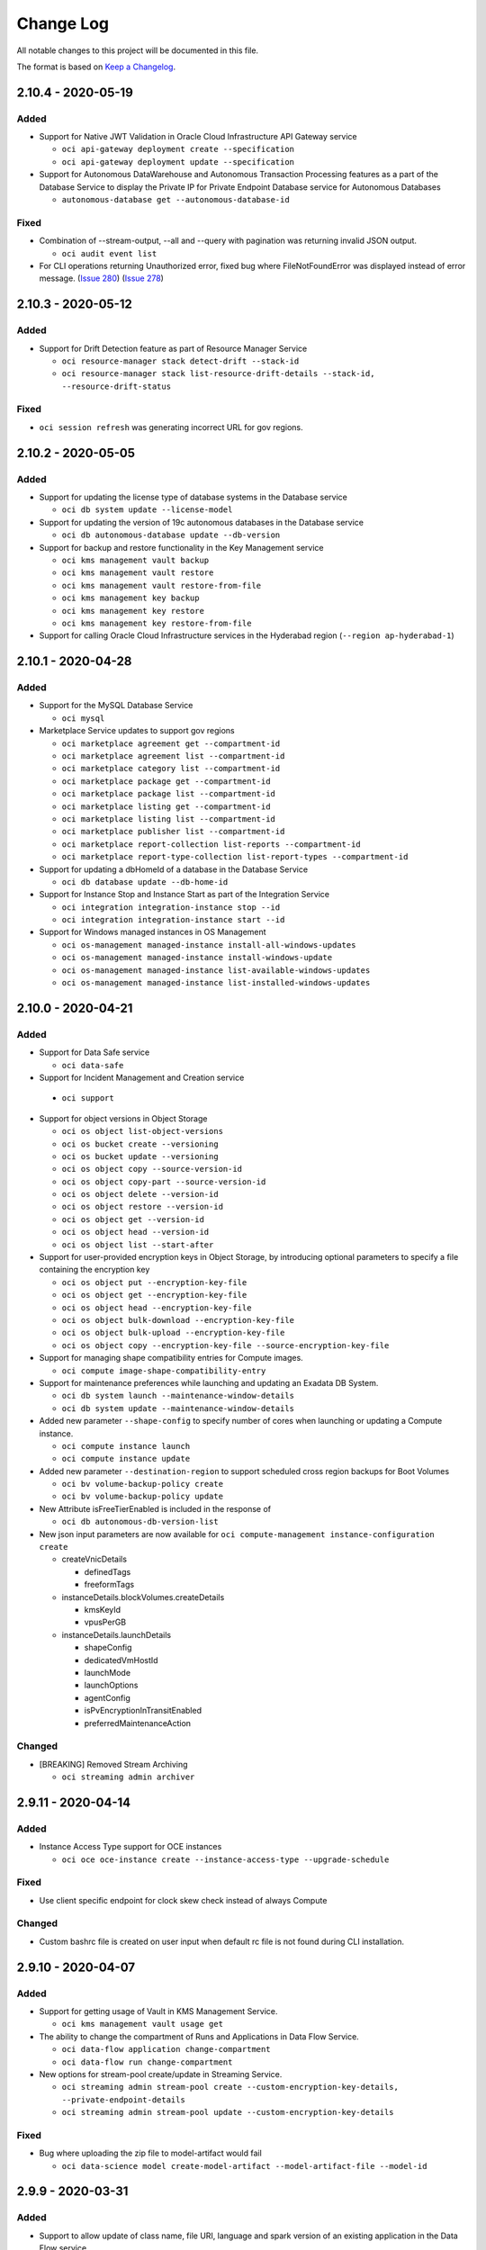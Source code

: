 ==========
Change Log
==========

All notable changes to this project will be documented in this file.

The format is based on `Keep a Changelog <http://keepachangelog.com/>`__.

2.10.4 - 2020-05-19
-------------------
Added
~~~~~

* Support for Native JWT Validation in Oracle Cloud Infrastructure API Gateway service

  * ``oci api-gateway deployment create --specification``
  * ``oci api-gateway deployment update --specification``

* Support for Autonomous DataWarehouse and Autonomous Transaction Processing features as a part of the Database Service to display the Private IP for Private Endpoint Database service for Autonomous Databases

  * ``autonomous-database get --autonomous-database-id``

Fixed
~~~~~

* Combination of --stream-output, --all and --query with pagination was returning invalid JSON output.

  * ``oci audit event list``

* For CLI operations returning Unauthorized error, fixed bug where FileNotFoundError was displayed instead of error message.  (`Issue 280 <https://github.com/oracle/oci-cli/issues/280>`__)  (`Issue 278 <https://github.com/oracle/oci-cli/issues/278>`__)

2.10.3 - 2020-05-12
-------------------
Added
~~~~~

* Support for Drift Detection feature as part of Resource Manager Service

  * ``oci resource-manager stack detect-drift --stack-id``
  * ``oci resource-manager stack list-resource-drift-details --stack-id, --resource-drift-status``

Fixed
~~~~~

* ``oci session refresh`` was generating incorrect URL for gov regions.

2.10.2 - 2020-05-05
-------------------
Added
~~~~~

* Support for updating the license type of database systems in the Database service
 
  * ``oci db system update --license-model``

* Support for updating the version of 19c autonomous databases in the Database service 

  * ``oci db autonomous-database update --db-version``
  
* Support for backup and restore functionality in the Key Management service

  * ``oci kms management vault backup``
  * ``oci kms management vault restore``
  * ``oci kms management vault restore-from-file``
  * ``oci kms management key backup``
  * ``oci kms management key restore``
  * ``oci kms management key restore-from-file``

* Support for calling Oracle Cloud Infrastructure services in the Hyderabad region (``--region ap-hyderabad-1``)

2.10.1 - 2020-04-28
-------------------
Added
~~~~~

* Support for the MySQL Database Service

  * ``oci mysql``

* Marketplace Service updates to support gov regions

  * ``oci marketplace agreement get --compartment-id``
  * ``oci marketplace agreement list --compartment-id``
  * ``oci marketplace category list --compartment-id``
  * ``oci marketplace package get --compartment-id``
  * ``oci marketplace package list --compartment-id``
  * ``oci marketplace listing get --compartment-id``
  * ``oci marketplace listing list --compartment-id``
  * ``oci marketplace publisher list --compartment-id``
  * ``oci marketplace report-collection list-reports --compartment-id``
  * ``oci marketplace report-type-collection list-report-types --compartment-id``

* Support for updating a dbHomeId of a database in the Database Service

  * ``oci db database update --db-home-id``

* Support for Instance Stop and Instance Start as part of the Integration Service

  * ``oci integration integration-instance stop --id``
  * ``oci integration integration-instance start --id``

* Support for Windows managed instances in OS Management

  * ``oci os-management managed-instance install-all-windows-updates``
  * ``oci os-management managed-instance install-windows-update``
  * ``oci os-management managed-instance list-available-windows-updates``
  * ``oci os-management managed-instance list-installed-windows-updates``


2.10.0 - 2020-04-21
-------------------
Added
~~~~~

* Support for Data Safe service

  * ``oci data-safe``

* Support for Incident Management and Creation service

 * ``oci support``

* Support for object versions in Object Storage

  * ``oci os object list-object-versions``
  * ``oci os bucket create --versioning``
  * ``oci os bucket update --versioning``
  * ``oci os object copy --source-version-id``
  * ``oci os object copy-part --source-version-id``
  * ``oci os object delete --version-id``
  * ``oci os object restore --version-id``
  * ``oci os object get --version-id``
  * ``oci os object head --version-id``
  * ``oci os object list --start-after``

* Support for user-provided encryption keys in Object Storage, by introducing optional parameters to specify a file containing the encryption key

  * ``oci os object put --encryption-key-file``
  * ``oci os object get --encryption-key-file``
  * ``oci os object head --encryption-key-file``
  * ``oci os object bulk-download --encryption-key-file``
  * ``oci os object bulk-upload --encryption-key-file``
  * ``oci os object copy --encryption-key-file --source-encryption-key-file``

* Support for managing shape compatibility entries for Compute images.

  * ``oci compute image-shape-compatibility-entry``

* Support for maintenance preferences while launching and updating an Exadata DB System.

  * ``oci db system launch --maintenance-window-details``
  * ``oci db system update --maintenance-window-details``

* Added new parameter ``--shape-config`` to specify number of cores when launching or updating a Compute instance.

  * ``oci compute instance launch``
  * ``oci compute instance update``

* Added new parameter ``--destination-region`` to support scheduled cross region backups for Boot Volumes

  * ``oci bv volume-backup-policy create``
  * ``oci bv volume-backup-policy update``

* New Attribute isFreeTierEnabled is included in the response of

  * ``oci db autonomous-db-version-list``

* New json input parameters are now available for ``oci compute-management instance-configuration create``

  * createVnicDetails

    * definedTags
    * freeformTags

  * instanceDetails.blockVolumes.createDetails

    * kmsKeyId
    * vpusPerGB

  * instanceDetails.launchDetails

    * shapeConfig
    * dedicatedVmHostId
    * launchMode
    * launchOptions
    * agentConfig
    * isPvEncryptionInTransitEnabled
    * preferredMaintenanceAction

Changed
~~~~~~~
* [BREAKING] Removed Stream Archiving

  * ``oci streaming admin archiver``

2.9.11 - 2020-04-14
-------------------
Added
~~~~~~

* Instance Access Type support for OCE instances

  * ``oci oce oce-instance create --instance-access-type --upgrade-schedule``

Fixed
~~~~~~~~

* Use client specific endpoint for clock skew check instead of always Compute

Changed
~~~~~~~

* Custom bashrc file is created on user input when default rc file is not found during CLI installation.

2.9.10 - 2020-04-07
-------------------
Added
~~~~~

* Support for getting usage of Vault in KMS Management Service.

  * ``oci kms management vault usage get``

* The ability to change the compartment of Runs and Applications in Data Flow Service.

  * ``oci data-flow application change-compartment``
  * ``oci data-flow run change-compartment``

* New options for stream-pool create/update in Streaming Service.

  * ``oci streaming admin stream-pool create --custom-encryption-key-details, --private-endpoint-details``
  * ``oci streaming admin stream-pool update --custom-encryption-key-details``

Fixed
~~~~~~~~

* Bug where uploading the zip file to model-artifact would fail

  * ``oci data-science model create-model-artifact --model-artifact-file --model-id``

2.9.9 - 2020-03-31
------------------
Added
~~~~~

* Support to allow update of class name, file URI, language and spark version of an existing application in the Data Flow service

  * ``oci data-flow application update --class-name, --file-uri, --language, --spark-version``

* Support for enabling and disabling the pod security policy admission controller in the Container Engine Service 

  * ``oci ce cluster create | update --options '{"admissionControllerOptions": {"isPodSecurityPolicyEnabled": true}}'``

* Support for Cross Region Replication in the Object Storage Service

  * ``oci os replication create-replication-policy``
  * ``oci os replication delete-replication-policy``
  * ``oci os replication get-replication-policy``
  * ``oci os replication list-replication-policies``
  * ``oci os replication list-replication-sources``
  * ``oci os replication make-bucket-writable``

* Support for Retention Rules in the Object Storage Service

  * ``oci os retention-rule``

* Support for Big Data service

  * ``oci bds``

* Support for Secrets and Vault service

  * ``oci secrets``
  * ``oci vault``

Fixed
~~~~~

* Bug where checking the status of the boot volume backup copy operation would fail

  * ``oci bv boot-volume-backup copy``

Changed
~~~~~~~

* The following operations within the Data Transfer Service 

  * ``oci dts export configure-physical-appliance`` is now idempotent

  *  Prompt requiring user confirmation when region values are different in config and config_upload_user in the following commands

    * ``oci dts job create``
    * ``oci dts physical-appliance finalize``

  * Perform deep-search and return additional appliance information instead of only appliance-label

    * ``oci dts job show``

  * User credentials validation step and check to determine if the specified bucket belongs to the specified compartment. Introduced new optional argument.

    * ``oci dts job create --skip-upload-user-check``

2.9.8 - 2020-03-24
------------------
Added
~~~~~

* Support for conditions in the JavaScript Challenge

  * ``oci waas js-challenge update``

* Support for new settings in Policy Config

  * ``oci waas policy-config update --load-balancing-method``
  * ``oci waas policy-config update --websocket-path-prefixes``
  * ``oci waas policy-config update --health-checks``

* Support for exclusions in Custom Protection Rules

  * ``oci waas custom-protection-rule list``

* Support for IP Address List in IP Whitelist

  * ``oci waas whitelist update``

* Support for WAF configuration for existing OCE instances

  * ``oci oce oce-instance update --waf-primary-domain``

* Support for Exacs database creation from backup

  * ``oci db database create-database-from-backup``

2.9.7 - 2020-03-17
------------------
Added
~~~~~

* Support for connecting to database system via terminal

  * ``oci db console-connection create --db-node-id --public-key``
  * ``oci db console-connection delete --console-connection-id --db-node-id --force``
  * ``oci db console-connection get --console-connection-id --db-node-id``
  * ``oci db console-connection list --db-node-id --all-pages``

Changed
~~~~~~~

* Upgraded dependency for configparser.

* ``--verify-native-dependencies`` option within install.py script is being deprecated.

2.9.6 - 2020-03-10
-------------------

Added
~~~~~

* New option for load balancer listener create/update.

  * ``oci lb listener create --connection-configuration-backend-tcp-proxy-protocol-version``
  * ``oci lb listener update --connection-configuration-backend-tcp-proxy-protocol-version``

* COMMON_ISSUES.rst file: includes common user installation issues and how to fix them.

Changed
~~~~~~~

* Bulk VNIC Data Fetch by compartment-id.

  *  ``--instance-id`` is optional for ``oci compute instance list-vnics --compartment-id``

* Creating a budgets alert rule.

  * ``--recipients`` is optional for ``oci budgets alert-rule create``

* Improved Installation experience by checking if Curl and Python are working in the system before using them.

2.9.5 - 2020-03-03
-------------------

Added
~~~~~

* Support for updating the shape of a Database System in the Database service

  * ``oci db system update --shape``

* Support for generating CPE Configuration for customer to download in the Networking service

  * ``oci network cpe get-cpe-device-config-content``
  * ``oci network cpe-device-shape list``
  * ``oci network cpe-device-shape-detail get-cpe-device-shape``
  * ``oci network tunnel-cpe-device-config``
  * ``oci network cpe create --cpe-device-shape-id``
  * ``oci network cpe update --cpe-device-shape-id``
  * ``oci network ip-sec-connection get-ipsec-cpe-device-config-content``

* Private IP and Fault Domain for Kubernetes cluster nodes in the NodePool response

* Support for calling Oracle Cloud Infrastructure services in the Montreal region (``--region  ca-montreal-1``)

Changed
~~~~~~~

* The following for the Data Transfer service

  * Notifications setup

    * ``oci dts job create`` has a new option called ``--setup-notificaitons``
    * ``oci dts appliance request`` has a new option called ``--setup-notificaitons``

  * Bug fixes in ``oci dts export configure-physical-appliance``

  * Prevent archive buckets for DTS export

* Upgraded dependencies for arrow, jmespath, python-dateutil, pytz, six.

Fixed
~~~~~

* Bug found in DB system patch command for Database Service. (`Issue 223 <https://github.com/oracle/oci-cli/issues/223>`__)

  * ``oci db system patch``

2.9.4 - 2020-02-25
-------------------

Added
~~~~~

* Support for OAuth 2.0 Client Credentials features as a part of the Identity User Service

  * ``oci iam user oauth2-credential create | delete | list | update``
  * ``oci iam user update-user-capabilities --can-use-o-auth2-client-credentials``

* Support for Private Endpoint Database service for Autonomous Databases

  * ``oci db autonomous-database create | create-from-backup-id | create-from-backup-timestamp | create-from-clone --nsg-ids --private-endpoint-label --subnet-id``
  * ``oci db autonomous-database update --nsg-ids``

* Support for restarting autonomous Database as part of Database service

  * ``oci db autonomous-database restart``

* Support for Identity IP Based Policy feature

  * ``oci iam network-sources create | delete | get | list | update``

* Support for Functions as a subscription of the Notifications service

  * ``oci ons subscription create --protocol ORACLE_FUNCTIONS``


2.9.3 - 2020-02-18
-------------------

Added
~~~~~

* Support for Oracle NoSQL Database Cloud (``nosql``)

  * ``oci nosql``

* List Db version by storage management type.

  * ``oci db version list --storage-management``

* Added instance type param for create operation to specify whether instance will be primary or non-primary.

  * ``oci oce oce-instance create --instance-usage-type``

Changed
~~~~~~~

* The `isEnabled` flag is returned for the Actions that are added to a Rule resource

  * ``oci events rule``

2.9.2 - 2020-02-11
-------------------

Added
~~~~~

* Installer now uses Python3 venv if installed instead of downloading Virtualenv

* Support for list Database versions command for Autonomous Database Serverless.

  * ``oci db autonomous-db-version list``

* Support for ``--db-version`` when provisioning Autonomous Database Serverless.

  * ``oci db autonomous-database create --db-version``
  * ``oci db autonomous-database create-from-clone --db-version``
  * ``oci db autonomous-database create-from-backup-id --db-version``
  * ``oci db autonomous-database create-from-backup-timestamp --db-version``
  * ``oci db autonomous-database list --db-version``

Changed
~~~~~~~

* Compute Volume Attachment list now can get compartment-id by instance-id.

  * ``oci compute volume-attachment list --compartment-id (required to optional)``

2.9.1 - 2020-02-04
-------------------

Added
~~~~~

* Support for Data Science Service

  * ``oci data-science``

* Support for new OCI regions ``ap-osaka-1`` and ``ap-melbourne-1``.

2.9.0 - 2020-01-28
-------------------

Added
~~~~~

* Support for Data Catalog Service

  * ``oci data-catalog``

* Support for Data Flow Service

  * ``oci data-flow``

* Support for Application Migration Service

  * ``oci application-migration``

* Support for offline data export in the Data Transfer Service

  * ``oci dts export``

* Support for cross shape Data Guard. Customer to provide shape information when setting up Data Guard association.

  * ``oci db data-guard-association create with-new-db-system --shape``

Changed
~~~~~~~

* [Breaking] ``oci oce cluster create --dashboard-enabled`` is now disabled by default.

2.8.2 - 2020-01-21
-------------------

Added
~~~~~

* Support for getting DRG redundancy status in the Networking service

  * ``oci network drg-redundancy-status get --drg-id``

* Support for cloning autonomous databases from backups in the Database service

  * ``oci db autonomous-database create-from-backup-id``
  * ``oci db autonomous-database create-from-backup-timestamp``

2.8.1 - 2020-01-14
-------------------
Added
~~~~~

* Support for description field to Route rule and Security rules.

  * ``oci route-table create``
  * ``oci route-table update``
  * ``oci security-list create``
  * ``oci security-list update``

* Support for create, get, delete, list commands for db-home command

  * ``oci db db-home create --db-system-id <Db System OCID> --db-version <Database Version>``
  * ``oci db db-home get --db-home-id <Db Home OCID>``
  * ``oci db db-home delete --db-home-id <Db Home OCID>``
  * ``oci db db-home list --compartment-id <compartment OCID>``

* Support for stopping and starting Digital Assistant Instances

  * ``oci oda instance start``
  * ``oci oda instance stop``

* Support for specifying db home when a creating database.

  * ``oci db database create --db-home-id <Db Home OCID>``

* Support for --backup-id parameter in the list database command

  * ``oci db database list --backup-id <backup OCID>``

Fixed
~~~~~

* Crytography package requirement bumped to version 2.8 to fix a compatibility issue with Python 3.8

* OCI CLI installation now works with virtualenv or venv name as "oci_cli" (`Issue 213 <https://github.com/oracle/oci-cli/issues/213>`__)

2.8.0 - 2020-01-07
-------------------
Added
~~~~~

* Improved configuration of the maintenance window details for Autonomous Container Database by adding the option in the Database Service

  * ``oci db autonomous-container-database create --maintenance-window-details``
  * ``oci db autonomous-container-database update --maintenance-window-details``

Changed
~~~~~~~

* Corporate proxy field is now optional when a creating exadata infrastructure.

  * ``oci db exadata-infrastructure create --corporate-proxy``

* [Breaking] Hostname field within Node details which is part of VM Networks field is now required

  * ``oci db vm-cluster-network update --vm-networks``

Fixed
~~~~~

* `--all` option for ``api-gateway`` list commands

  * ``oci api-gateway deployment list``
  * ``oci api-gateway gateway list``

2.7.0 - 2019-12-17
-------------------
Added
~~~~~

* Support for Oracle Cloud Infrastructure API Gateway service

  * ``oci apigateway``

* Boot volumes support for cross-region backups in Block Volume Service

  * ``oci bv boot-volume-backup copy``
  * ``oci bv boot-volume-backup list --source-boot-volume-backup-id``

* Support for managing TSIG Key resources in the DNS service.

  * ``oci dns tsig-key``

* Support for referencing TSIG Key resources by OCID within Zone resources in the DNS service.

  * ``oci dns zone create --external-masters``
  * ``oci dns zone update --external-masters``

* Removed Identity Cloud service(idcs) access token requirement for Container Engine delete operation. Also, support secondary idcs stripe for Container Engine creation.

  * ``oci oce oce-instance delete``
  * ``oci oce oce-instance create --identity-stripe``

* Support to resize compute virtual machine instance to a different shape in Compute Service.

  * ``oci compute instance update --id <id> [--shape <shape>]``

* Support for OS Management Service.

  * ``oci os-management``

* Improve nodepool creation, specify the image of the nodes by the image OCID in the Container Engine Service.

  * ``oci ce node-pool create --node-image-id``

* Add management configuration for oracle-cloud-agent in Compute Service

  * ``oci compute instance launch --agent-config``

* Support for Marketplace Service.

  * ``oci marketplace``

* Allow customers to bring their own keys to Key Management Service.

  * ``oci kms management get-wrapping-key``
  * ``oci kms management import-key``
  * ``oci kms management import-key-version``

* Allow customers to create and use new vault with "DEFAULT" as type in Key Management Service

  * ``oci kms management key-version cancel-key-version-deletion --key-id, --key-version-id``
  * ``oci kms management key-version schedule-key-version-deletion --key-id, --key-version-id, --time-of-deletion``

Changed
~~~~~~~

* [Breaking] Removed support for v1 auth tokens (1.0.0) in kubeconfig files in Container Engine Service.

  * ``oci ce cluster create-kubeconfig --token-version``

* Enable updating a stream pool name and modified existing commands in Streaming Service.

  * ``oci streaming admin stream list --compartment-id (required to optional)``
  * [Breaking] `` oci streaming admin stream-pool list --compartment-id (optional to required)``
  * ``oci streaming admin stream-pool update --name (new param added)``

2.6.15 - 2019-12-10
-------------------
Added
~~~~~~
* Support for Stream Pools and Connect Harness

  * ``oci streaming admin connect-harness``
  * ``oci streaming admin stream-pool``

* Support for recovering the compartment from DELETED state to ACTIVE state.

  * ``oci iam compartment recover``

* Support for multi-attach feature for block storage.

  * ``oci compute volume-attachment attach --is-shareable``
  * ``oci compute volume-attachment attach-iscsi-volume --is-shareable``
  * ``oci compute volume-attachment attach-paravirtualized-volume --is-shareable``

* New parameters added to ``oci os object put`` command.

  * ``oci os object put --cache-control --content-disposition``

Changed
~~~~~~~
* Improved retry strategy for multipart uploads.

* Modified stream create to make compartment ID optional and include stream pool id parameter

  * ``oci streaming admin stream create --compartment-id, --stream-pool-id``
  * ``oci streaming admin stream list --stream-pool-id``
  * ``oci streaming admin stream update --stream-pool-id``

2.6.14 - 2019-11-26
-------------------
Added
~~~~~
* get the OCPUs info of an exadata infrastructure instance for ATP-D

  * ``oci db exadata-infrastructure get-compute-units --autonomous-exadata-infrastructure-id``

Changed
~~~~~~~
* Added timeMaintenanceBegin & timeMaintenanceEnd to autonomous database api response
* Inline help text has been removed, ``--help`` will still work as normal

Fixed
~~~~~
* ``oci waas policy-config update`` command which now takes multiple values for ``--tls-protocols`` option

2.6.13 - 2019-11-19
-------------------
Added
~~~~~
* Support for Autonomous Database to create and update with whitelisted ips.

  * ``oci db autonomous-database create --whitelisted-ips``
  * ``oci db autonomous-database update --whitelisted-ips``

* Support for Four Byte ASN support for Fast-Connect.

* Ability to choose fault domains when creating instance pools.

  * ``oci compute-management instance-pool create``

Fixed
~~~~~
* Broken links in help documents.

2.6.12 - 2019-11-12
-------------------
Added
~~~~~
* Support to register and deregister an autonomous data warehouse, or autonomous transaction processing, database with Data Safe.

  * ``oci db autonomous-database data-safe register --autonomous-database-id <autonomous database OCID>``
  * ``oci db autonomous-database data-safe deregister --autonomous-database-id <autonomous database OCID>``

* Add capability to redirect an input HTTP/HTTPS request URI to a different URI in Load Balancer service.

  * ``oci lb rule-set create --items``

* Console access to APEX and SQL Dev features for Create and Update ATP/ADW in the Database service

* Support for Volume Performance Units for Block Volumes in Block Storage service.

  * ``oci bv boot-volume create --vpus-per-gb``
  * ``oci bv boot-volume update --vpus-per-gb``

* Support for specifying compartment for OKE options APIs

  * ``oci ce cluster-options get --compartment-id``
  * ``oci ce node-pool-options get --compartment-id``

* Support for HTTP raw requests

  * ``oci raw-request``

* Deprecation warning message for python 2. This can be turned-off by setting the environment variable ``SUPPRESS_PYTHON2_WARNING``.

Changed
~~~~~~~
* Removed deprecated ``bmcs`` entry point for CLI. Now only ``oci`` is supported.

2.6.11 - 2019-11-5
-------------------
Added
~~~~~
* Support for Analytics Service (``oci analytics``)

* Support for Oracle Integration Service (``oci integration``)

* Support for adding optional parameter to IPSecconnection in Core Service.

  * ``oci network ip-sec-connection update --ike-version``

* Support for GetStackTfState API as part of Resource Manager service.

  * ``oci resource-manager stack get-stack-tf-state --file, --stack-id``



2.6.10 - 2019-10-29
-------------------
Added
~~~~~
* Support for retrieving metadata for Autonomous Wallet, both regional and instance, as well as requesting rotation of Autonomous Wallets, both regional instance. Generate wallet now allows for specifying the wallet type to download, All or Single.

  * ``oci db autonomous-database get-metadata --id <an OCID of an autonomous database>``
  * ``oci db autonomous-database get-regional-wallet-metadata``
  * ``oci db autonomous-database-wallet rotate --should-rotate true --id <an OCID of an autonomous database>``
  * ``oci db autonomous-database-wallet rotate-regional-wallet --should-rotate true``
  * ``oci db autonomous-database generate-wallet --generate-type ALL``
  * ``oci db autonomous-database generate-wallet --generate-type SINGLE``

* Support for adding and removing image shape compatibility entries

   * ``oci compute image-shape-compatibility-entry add``
   * ``oci compute image-shape-compatibility-entry remove``

* Support for managing redirects (e.g. create, update, delete, get list)

  * ``oci waas http-redirect change-compartment --compartment-id, --http-redirect-id``
  * ``oci waas http-redirect create --compartment-id, --domain, --target, --defined-tags, --display-name, --freeform-tags, --response-code``
  * ``oci waas http-redirect delete --http-redirect-id, --force``
  * ``oci waas http-redirect get --http-redirect-id``
  * ``oci waas http-redirect list --compartment-id, --all-pages, --display-name, --id, --time-created-greater-than-or-equal-to, --time-created-less-than``
  * ``oci waas http-redirect update --http-redirect-id, --defined-tags, --display-name, --force, --freeform-tags, --response-code, --target``

* Support for migrating Dyn HTTP Redirect Service to OCI DNS

  * ``oci dns zone migrate-from-dynect``

Changed
~~~~~~~
* ``oci setup oci-cli-rc`` will try to create the directory for the oci_cli_rc file, if it does not exist.

Fixed
~~~~~
* Added validation check for thread count ``--parallel-upload-count`` and also improved error message when threads are exhausted.

* Upload parts in ``oci os object put`` now correctly limited to 10000 parts

* Updated help messages for the overwrite and no-overwrite flags in object storage operations

  * ``oci os object bulk-upload --overwrite --no-overwrite``
  * ``oci os object put --overwrite --no-overwrite``

* Using ``oci os object bulk-download`` correctly prints out downloaded objects in a new line instead of overwriting the same line

* Problem with ``oci setup`` when there were spaces in a user's profile name on Windows.

* Data Transfer Service - Fix the broken output string for showing progress during command

  * ``oci dts nfs-dataset seal``

* Data Transfer Service - Provide help string to monitor progress after running the command

  * ``oci dts nfs-dataset seal``

* Typo in the install README

2.6.9 - 2019-10-15
-------------------
Added
~~~~~
* Support for Digital Assistant service

  * ``oci oda``
* Includes the ``opc-workrequest-id`` in the response header of 3 APIs belonging to Instance Pools
* Support for the following environment variables for CLI:

  * OCI_CLI_PROFILE
  * OCI_CLI_REGION
  * OCI_CLI_USER
  * OCI_CLI_FINGERPRINT
  * OCI_CLI_KEY_FILE
  * OCI_CLI_TENANCY
  * OCI_CLI_ENDPOINT
  * OCI_CLI_CONFIG_FILE
  * OCI_CLI_RC_FILE
  * OCI_CLI_CERT_BUNDLE
  * OCI_CLI_AUTH
  * OCI_CLI_DELEGATION_TOKEN_FILE
  * OCI_CLI_SECURITY_TOKEN_FILE

Fixed
~~~~~
* Fix Json output format for "oci audit event list" with streaming enabled and when output is null. (`Issue 204 <https://github.com/oracle/oci-cli/issues/204>`__)
* Fix User can update database with backup-destination.

  * ``oci db database update --backup-destination``
* Fix CLI Installation issue if the installation path contains ``oci_cli``
* Fix Windows issue where there is a local account and network account with the same username causing permission problems during ``oci setup bootstrap``.
* Fix Windows issue where profile created by ``New-Item -Path $Profile -Type File`` can not be updated for autocomplete by the CLI installer.
* Fix CLI pytest failures caused by unpinned dependency (pytest-forked v1.0.2) of a pinned dependent package (pytest-xdist) getting updated to a new incompatible version (pytest-forked v1.1.1)

2.6.8 - 2019-10-08
-------------------
Added
~~~~~
* Support for Health Checks API regional behavior changed to support OCI Monitoring integration and DNS Traffic Management dependencies (``oci health-checks``)

  * ``oci health-checks ping-monitor list --home-region``
  * ``oci health-checks http-monitor list --home-region``

* Support for create/update/delete/list new custom scheduled backup policies. Customers will be able to determine the frequency of the backup, time of day, type of backup and time to retain the backup. Policies will be assigned to volumes the same as the current predefined policies.

  * ``oci bv volume-backup-policy create``
  * ``oci bv volume-backup-policy update``
  * ``oci bv volume-backup-policy delete``

* Support for specifying network type when launching VM instances by introducing launch-options option in the compute service

  * ``oci compute instance launch --launch-options``

* Adding entitlements request and show capabilities to Data Transfer Service (``oci dts``)

* CLI options for DTS Appliance Request and Update have been updated to conform with old CLI version (``oci dts appliance request`` and ``oci dts appliance update-shipping-address``)


Fixed
~~~~~
* Object storage bulk upload verify checksum now works when in FIPS mode.

  * ``oci os object bulk-upload --verify-checksum``

2.6.7 - 2019-10-01
-------------------
Added
~~~~~
* Support for tag definition validators in the Tag object used by get, list, create, and update tag. Currently the only tag validator is the Enum validator.
* Improvement to provisioning time for launching VMDB instance in DBaaS.

  * ``oci db system launch --storage-management``
  * ``oci db system launch-from-backup --storage-managament``
* Support for migrating zones from Dyn Managed DNS to OCI Public DNS.

  * ``oci dns zone migrate-from-dynect``
* Support for resource principal authorization type, ``--auth resource_principal``.
* New field added to Tag Default object ``isRequired`` to designate that a value must be provided for the tag upon resource creation.
* New API ``assembleEffectiveTagSet`` added to conveniently get all tags that must be applied to a resource in a given compartment.
* Add new API to list work requests for tagging, as well as APIs to list logs and errors for those work requests.

  * ``oci iam tagging-work-request get``
  * ``oci iam tagging-work-request list``
  * ``oci iam tagging-work-request-error list``
  * ``oci iam tagging-work-request-log list``
* Support for change of compartments for DRG in the Networking Service

  * ``oci network drg change-compartment --compartment-id, --drg-id``
* Support for Oracle Linux 8.

* Support for multiple ``--wait-for-state`` parameters. You can specify multiple ``--wait-for-state`` parameters for any supporting command and it will return on the first seen state. For example, ``--wait-for-state AVAILABLE --wait-for-state FAILED`` will return on whichever lifecycle state is observed first.

Changed
~~~~~~~
* Updates the API endpoint URL for Oracle Functions to be of the form ``*.oci.oraclecorp.com``.


2.6.6 - 2019-09-24
-------------------
Added
~~~~~
* ``--verify-checksum`` option for the following commands: ``oci os object put`` and ``oci os object bulk-upload``. This option will print a message indicating whether the checksum for the uploaded file matches the local file. Sample message: 'md5 checksum matches [Local: AikPDj8xbhaUNKeS956p1A==]'

* Support for re-encrypting a bucket.

  * ``oci os bucket reencrypt --namespace-name --bucket-name``

* Support for enabling/disabling bucket level events.

  * ``oci os bucket create --object-events-enabled``
  * ``oci os bucket update --object-events-enabled``

* Improve Autonomous Database to change the whitelist ips feature.

  * ``oci db autonomous-database update --whitelisted-ips``

* Support for Autonomous Database to create with the whitelist ips feature.

  * ``oci db autonomous-database create --whitelisted-ips``

Changed
~~~~~~~
* Default CreateKubeconfig so it uses token version 2.0.0

  * ``oci ce cluster create-kubeconfig``

Fixed
~~~~~
* ``oci session authenticate`` was not correctly redirecting to the correct URL for government regions

2.6.5 - 2019-09-17
-------------------
Added
~~~~~~
* Support for backup destination(nfs, zdlra) as a part of database backup service for its create, read, update and delete operations.

  * ``oci db backup-destination create-nfs-details``
  * ``oci db backup-destination get``
  * ``oci db backup-destination update``
  * ``oci db backup-destination delete``

* Support for backup destination in create and update database.

  * ``oci db database create --backup-destination``
  * ``oci db database create --backup-destination``

* Support for managing Exadata Infrastructure resources at Customer Cloud.

  * ``oci db exadata-infrastructure``

* Supports for managing VM Cluster Network resources at Customer Cloud.

  * ``oci db vm-cluster-network``

* Support for managing VM Cluster resources at Customer Cloud.

  * ``oci db vm-cluster``

* Support for getting a list of supported GI versions for VM Cluster.

  * ``oci db gi-version``

* Support for creating new databases on VM Cluster.

  * ``oci db database create``

* Support for listing databases within a VM Cluster instead of a Db System.

  * ``oci db database list --vm-cluster-id``

* Support for getting a list of database nodes in the specified VM Cluster.

  * ``oci db node list --vm-cluster-id``

* Support for ``create-import-tf-state-job`` command in Resource Manager.

* Separated ``resource-manager job create`` into operation-specific commands.

  * ``oci resource-manager job create-plan-job``
  * ``oci resource-manager job create-apply-job``
  * ``oci resource-manager job create-destroy-job``
  * ``oci resource-manager job create-import-tf-state-job``
  * ``oci resource-manager job resource-manager job create`` is now deprecated.

2.6.4 - 2019-09-10
-------------------
Added
~~~~~
* Support for CreateKubeconfig token version 2.0.0.

  * ``oci ce cluster generate-token``

* Support creating and updating node pool using regional subnets.

  * ``oci ce node-pool create --size --placement-configs``
  * ``oci ce node-pool update --size --placement-configs``

* Support for using KMS to encrypt Kubernetes secret.

  * ``oci ce cluster create --kms-key-id``

* Support for user to specify a two hour window when the auto-backup would kick in. Default is anytime. Example values are SLOT_ONE, SLOT_TWO.

  * ``oci db database create --auto-backup-window``
  * ``oci db database update --auto-backup-window``

* Support for specifying ``nsgIds`` parameter for ``LaunchAutonomousDbSystemDetails`` and ``UpdateAutonomousDbSystemDetails``

  * ``oci db autonomous-exadata-infrastructure launch --nsg-ids``
  * ``oci db autonomous-exadata-infrastructure update --nsg-ids``

* Support for Oracle Content and Experience service.

  * ``oci oce``

* New read-only `system-tags` parameter for Load Balancer object.

Fixed
~~~~~
* Outdated doc link. (`Pull Request <https://github.com/oracle/oci-cli/pull/186/files>`__)

* Downloads that fail when ``oci os object --bulk-download`` when object names ended with a '/'.

2.6.3 - 2019-09-03
-------------------
Added
~~~~~
* Support for Cluster Networks as part of the Compute Management Service

  * ``oci compute-management cluster-network``

* Made session token file permissions restricted to the file owner only.

Fixed
~~~~~
* CVE-2017-18342 - In PyYAML before 4.1, the yaml.load() API could execute arbitrary code. In other words, yaml.safe_load is not used.

2.6.2 - 2019-08-27
-------------------
Added
~~~~~
* Support for Dedicated Virtual Machine Host feature as a part of the Compute Service.

  * ``oci compute dedicated-vm-host``
  * ``oci compute dedicated-vm-host-instance``

* Support for using resource groups in Monitoring Service.

  * ``oci monitoring alarm create --resource-group [text]``
  * ``oci monitoring alarm update --resource-group [text]``
  * ``oci monitoring metric list --resource-group [text]``
  * ``oci monitoring metric-data summarize-metrics-data --resource-group [text]``

2.6.1 - 2019-08-20
-------------------
Added
~~~~~
* Support for kms encryption of file system in the File Storage Service.

  * ``oci fs file-system create --kms-key-id``
  * ``oci fs file-system update --kms-key-id``

* Support for an option to set up archiving to Object Storage in the Streaming Service.

  * ``oci streaming admin archiver``

* Support for interacting with the resource limits of a specific resource type in the Limits Service.

  * ``oci limits definition list``
  * ``oci limits resource-availability get``
  * ``oci limits service list``
  * ``oci limits value list``

* Support for ETag on Streaming Resources.

  * ``oci streaming admin stream delete --if-match``
  * ``oci streaming admin stream update --if-match``

* Support for change of compartments for Public IP, Dhcp Options, Local Peering Gateway, Internet Gateway, Network Security Group (nsg) resources in the Networking Service.

  * oci network internet-gateway change-compartment --compartment-id, --ig-id
  * oci network dhcp-options change-compartment --compartment-id, --dhcp-id
  * oci network local-peering-gateway change-compartment --compartment-id, --local-peering-gateway-id
  * oci network nsg change-compartment --compartment-id, --nsg-id
  * oci network public-ip change-compartment --compartment-id, --public-ip-id

* Support for AddressLists resource management in the WAF Policy Service:

  * ``oci waas address-list``

* Support for clearing cached resources in Edge nodes in the WAF Policy Service.

  * ``oci waas purge-cache --waas-policy-id, --resources``

* Support for Cache control in WAF Policy Service

  * ``oci waas caching-rule list``
  * ``oci waas caching-rule update``

* Support for Custom Protection Rule resource management in the WAF Policy Service.

  * ``oci waas customer-protection-rule``
  * ``oci waas waas-policy custom-protection-rule list``

* Improve support for WAF Policy settings by introducing new options in the WAF Policy Service.

  * ``oci waas policy-config update --cipher-group, --client-address-header, --force, --is-behind-cdn, --is-cache-control-respected, --is-origin-compression-enabled, --is-response-buffering-enabled, --tls-protocols``

* Improve support for WAF Policy by introducing custom-protection-rule usage configuration in the WAF Policy Service.

  * ``oci waas waas-policy custom-protection-rule list --waas-policy-id, --action, --all-pages, --mod-security-rule-id``

* Improve support for WAF Policy sercice by introducing new Origin Groups option in the WAF Policy Service.

  * ``oci waas waas-policy create --origin-groups``
  * ``oci waas waas-policy update --origin-groups``

* Improve support for WAF config in WAF Policy service by introducing options for caching-rules, custom-protection-rules and origin-groups in the WAF Policy Service.

  * ``oci waas waf-config update --caching-rules, --custom-protection-rules, --origin-groups``

* Launching database system with --auto-backup-enabled and --recovery-window-in-days options in the Database Service.

  * ``oci db system launch --auto-backup-enabled and --recovery-window-in-days``

Fixed
~~~~~~~
* os bulk-delete did not print long object names that ended with slash

2.6.0 - 2019-08-13
-------------------
Added
~~~~~
* Support for calling Oracle Cloud Infrastructure services in the Zurich region (``--region eu-zurich-1``)

* Support for Data Transfer Service

  * ``oci dts``

Fixed
~~~~~~~
* JSON input generation for certain commands

* Help text for certain commands was displaying required parameters as optional

* Links to GitHub examples are being updated in the changelog itself.

Updated
~~~~~~~
* [Breaking] Changes to response structure for certain WAF commands

  * ``oci waas``

2.5.22 - 2019-08-06
---------------------
Added
~~~~~
* Support for Enabling IPV6 support in the networking service:

  * ``oci network ipv6 list --subnet-id``
  * ``oci network ipv6 get --ipv6-id``
  * ``oci network ipv6 update --ipv6-id``
  * ``oci network ipv6 delete --ipv6-id``

* Support for IPV6 load balancers by providing ``--ip-mode`` option for the load-balancer create command.

  * ``oci lb load-balancer create --ip-mode``

* Support for private IPv6 addressing to establish the BGP peering for FastConnect Service.

  * Adding oracleBgpPeeringIpv6 and customerBgpPeeringIpv6 fields to JSON object CrossConnectMappings (``oci network virtual-circuit create --cross-connect-mappings``)

Removed
~~~~~~~
* Dependency on httpsig_cffi package

Updated
~~~~~~~
* Check for service directory import to include 'dist-packages'

2.5.21 - 2019-07-30
---------------------
Added
~~~~~
* Support for calling Oracle Cloud Infrastructure services in the Mumbai region (``--region ap-mumbai-1``)

* Support for change of compartments for WAF policy and Certificate resources in WAF Policy Service.

  * ``oci waas waas-policy change-compartment --waas-policy-id  --compartment-id``
  * ``oci waas certificate change-compartment --certificate-id  --compartment-id``

* Support for change of compartments for Customer Premise Equipment (CPE), IPSecConnection, Cross connect group, Cross connect, Remote Peering Connection (RPC) and Virtual Circuit resources in the Networking service.

  * ``oci network cpe change-compartment --cpe-id  --compartment-id``
  * ``oci network ip-sec-connection change-compartment --ip-sec-connection-id  --compartment-id``
  * ``oci network cross-connect-group change-compartment --cross-connect-group-id  --compartment-id``
  * ``oci network cross-conenct change-compartment --cross-connect-id  --compartment-id``
  * ``oci network remote-peering-connection change-compartment --remote-peering-connection-id  --compartment-id``
  * ``oci network virtual-circuit change-compartment --virtual-circuit-id  --compartment-id``

* Support for Events Service

  * ``oci events``
  * An example on using the Events Service can be found on `GitHub <https://github.com/oracle/oci-cli/blob/master/services/events/examples_and_test_scripts/events_example.sh>`__.

* Support for adding tags to Cross connect group, Cross connect, Remote Peering Connection and Virtual Circuit resources in the Networking Service.

  * ``oci network cross-connect-group create --defined-tags --freeform-tags``
  * ``oci network cross-connect-group update --defined-tags --freeform-tags``
  * ``oci network cross-connect create --defined-tags --freeform-tags``
  * ``oci network cross-connect update --defined-tags --freeform-tags``
  * ``oci network remote-peering-connection create --defined-tags --freeform-tags``
  * ``oci network remote-peering-connection update --defined-tags --freeform-tags``
  * ``oci network virtual-circuit create --defined-tags --freeform-tags``
  * ``oci network virtual-circuit update --defined-tags --freeform-tags``

* Support for moving streams into a different compartment in Streaming service

  * ``oci streaming admin stream change-compartment [OPTIONS]``

2.5.20 - 2019-07-23
-------------------
Added
~~~~~
* Support for moving alarm compartment in Monitoring Service.

  * ``oci monitoring alarm change-compartment --alarm-id --compartment-id``

* Support for Cost Tracking Tag Budget Alert in Budget Service

  * --target-type option for ``oci budgets budget create``
  * --targets option for ``oci budgets budget create``
  * --target-type option for ``oci budgets budget list``
  * An example on using the feature can be found on `GitHub <https://github.com/oracle/oci-cli/blob/master/services/budget/examples_and_test_scripts/budget_example.sh)>`__.

* Ability to create instance configuration from a running instance.

  * ``oci compute-management instance-configuration create``
  * ``oci compute-management instance-configuration create-from-instance``

* Support for change compartment feature for Autonomous Container Database, Autonomous Database, Autonomous Exadata Infrastructure, and DB Systems as a part of the Database Service

  * ``oci db autonomous-container-database change-compartment``
  * ``oci db autonomous-database change-compartment``
  * ``oci db autonomous-exadata-infrastructure change-compartment``
  * ``oci db system change-compartment``

* Ability to change a compartment for health check monitors.

  * ``oci health-checks ping-monitor change-compartment``
  * ``oci health-checks http-monitor change-compartment``

Changed
~~~~~~~
* Examples have been distributed into subdirectories under the services directory.

  * For example, database examples will now be found under `services/database/examples_and_test_scripts` and so on for other services.
  * `services/core/examples_and_test_scripts` will contain examples for compute, networking, block volume, etc.


2.5.19 - 2019-07-16
-------------------
Added
~~~~~
* Support for moving KMS keys and vaults across compartments.

  * ``oci kms management vault change-compartment --compartment-id``
  * ``oci kms management key change-compartment --compartment-id``

* Support for Service Gateway Transit Routing feature.

  * Ability to associate route table when creating service-gateway (``oci network service-gateway create --route-table-id``)
  * An example using the feature can be found on `GitHub <https://github.com/oracle/oci-cli/blob/master/services/core/examples_and_test_scripts/create_service_gateway_example.sh>`__.

* Support for moving compartment tree to a different parent compartment

  * ``oci iam compartment move``

* Support for LB Cookie Session Persistence in LB backend sets

  * ``oci lb backend create --lb-cookie-session-persistence-configuration``

* Support for REST method restrictions in Load Balancer rule sets.

* Support for adding AllowRules to a RuleSet for access control by source IP address.

  * ``oci lb load-balancer create --rule-sets``

* Support for listing a summary of rules for a listener

  * ``oci lb listener-rule list``

* Support for changing the compartment of an instance in the Compute service

  * ``oci compute instance change-compartment``
  * An example can be found here: `GitHub <https://github.com/oracle/oci-cli/blob/master/services/core/examples_and_test_scripts/change-compartment.sh>`__
  * An example using work requests to determine status can be found here: `GitHub <https://github.com/oracle/oci-cli/blob/master/services/core/examples_and_test_scripts/change-compartment-using-work-request-id.sh>`__

* Support for using kms key when copying volume backups

  * ``oci bv backup copy --kms-key-id``

* Support for moving a Topic across compartments:

  * ``oci ons topic change-compartment --topic-id --compartment-id``

* Support for moving a Subscription across compartments

  * ``oci ons subscription change-compartment --subscription-id --compartment-id``

* Support for moving a DNS Zone compartment.

  * ``oci dns zone change-compartment --zone-id --compartment-id``

* Support for moving a DNS Steering Policy compartment.

  * ``oci dns steering-policy change-compartment --steering-policy-id --compartment-id``

* Support for moving Load Balancers between compartments

  * ``oci lb load-balancer change-compartment``

* Support for managing Compartment Resource Quotas

  * ``oci limits quota``
  * An example on using the feature can be found on `GitHub <https://github.com/oracle/oci-cli/blob/master/services/limits/examples_and_test_scripts/quotas_example.sh>`__.

* Support for Oracle Functions

  * ``oci fn``
  * An example on using Oracle Functions can be found on `GitHub <https://github.com/oracle/oci-cli/blob/master/services/functions/examples_and_test_scripts/functions_example.sh>`__.

Fixed
~~~~~
* Service error for ``oci bv backup copy`` command when `wait-for-state` option is passed.

Changed
~~~~~~~
* Man pages for the commands now display Required, Optional and Global parameters if available.
* Updates for `CLI Command Reference <https://docs.cloud.oracle.com/iaas/tools/oci-cli/latest/oci_cli_docs/>`__ pages.

2.5.18 - 2019-07-09
-------------------
Added
~~~~~
* Support to managing lb attachments for instance pools

  * ``oci compute-management instance-pool lb-attachment get``
  * ``oci compute-management instance-pool lb-attachment attach``
  * ``oci compute-management instance-pool lb-attachment detach``

* Support for specifying nsgIds and backupNetworkNsgIds parameters for LaunchDbSystemDetails, LaunchDbSystemFromBackupDetails and UpdateDbSystemDetails

  * ``oci db system launch --backup-network-nsg-ids --nsg-ids``
  * ``oci db system launch-from-backup --backup-network-nsg-ids --nsg-ids``
  * ``oci db system launch-from-database --backup-network-nsg-ids --nsg-ids``
  * ``oci db system update --backup-network-nsg-ids --nsg-ids``

* Support for Managing Network Security Group

  * ``oci network nsg create | get | update | delete | list``
  * ``oci network nsg rules add | update | remove | list``

* Support for associating a Vnic with a Network Security Group

  * ``oci network vnic update --nsg-ids``
  * ``oci network nsg vnics list``

* Support for associating primary Vnic with a Network Security Group

  * ``oci compute instance launch --nsg-ids``
  * ``oci compute instance attach-vnic --nsg-ids``

* Support for network security groups in LBaaS

  * ``oci lb network-security-groups update``

* Support for moving VCN compartment in Core Service.

  * ``oci network vcn change-compartment --vcn-id  --compartment-id``

* Support for moving Subnet compartment in Core Service.

  * ``oci network subnet change-compartment --subnet-id  --compartment-id``

* Support for moving RouteTable compartment in Core Service.

  * ``oci network route-table change-compartment --vcn-id  --compartment-id``

* Support for moving SecurityList compartment in Core Service.

  * ``oci network security-list change-compartment --vcn-id  --compartment-id``

* Support for moving Resource Manager Stacks across compartments

  * ``oci resource-manager stack change-compartment --compartment-id, --stack-id``

* Support for Preview Database service for Autonomous Databases

  * ``oci db autonomous-database create --is-preview-version-with-service-terms-accepted [boolean]``

* Support for Preview version list API for Autonomous Databases

  * ``oci db autonomous-db-preview-version list --compartment-id [compartment ID]``

2.5.17 - 2019-07-02
-------------------
Added
~~~~~
* Support for moving instance-pools and instance-configurations across compartments

  * ``oci compute-management instance-configuration change-compartment``
  * ``oci compute-management instance-pool change-compartment``

* Support for moving autoscaling-configurations across compartments

  * ``oci autoscaling configuration change-compartment``

* Support for moving custom images across compartments

  * ``oci compute image change-compartment``

Changed
~~~~~~~
* Updated the Oracle Streaming Service' regional endpoints template for new regions.

2.5.16 - 2019-06-25
-------------------
Added
~~~~~
* Support for moving Nat Gateway across compartments

  * ``oci network nat-gateway change-compartment``

* Support for moving sender compartment in Email Service.

  * ``oci email sender change-compartment --sender-id --compartment-id``

2.5.15 - 2019-06-18
-------------------
Added
~~~~~
* Support for moving block volumes, block volume backups, boot volumes, boot volume backups, volume groups, volume group backups across compartments in the Block Storage Service

  * ``oci bv backup change-compartment``
  * ``oci bv boot-volume change-compartment``
  * ``oci bv boot-volume-backup change-compartment``
  * ``oci bv volume change-compartment``
  * ``oci bv volume-group change-compartment``
  * ``oci bv volume-group-backup change-compartment``

* Support for scheduling and cancelling deletion for KMS keys in the Key Management Service

  * ``oci kms management key schedule-deletion --time-of-deletion``
  * ``oci kms management key cancel-deletion``

* Support for python 3.7 on Windows, Linux, and MacOS

* Support for moving Service Gateway across compartments in the Networking Service

  * ``oci network service-gateway change-compartment``

2.5.14 - 2019-06-11
-------------------
Added
~~~~~
* Support for Autonomous Database (Dedicated) features as part of the Database Service

  * ``oci db autonomous-container-database``
  * ``oci db autonomous-database``
  * ``oci db maintenance-run``
  * ``oci db autonomous-exadata-infrastructure``

* Support for specifying bootVolumeSizeInGBs parameter during creation of instance config in the Compute Management service.

  * ``oci compute-management instance-configuration create --instance-details``

Changed
~~~~~~~~
* \*NIX installer, install.sh, supports more options for non-interactive installations.

  * ``./install.sh --accept-all-defaults --python-install-location <dir> --optional-features [db] --install-dir <dir> --exec-dir <dir> --update-path-and-enable-tab-completion --rc-file-path <file-path> --oci-cli-version <version> --help``

* Windows installer, install.ps1, supports more options for non-interactive installations.

  * ``.\install.ps1 -AcceptAllDefaults -PythonInstallLocation <dir> -OptionalFeatures [db] -UpdatePathAndEnableTabCompletion -OciCliVersion <version>``

* The installer no longer checks for required native dependencies on linux systems.

* The installer no longer requires /dev/tty for non-interactive installations.

2.5.13 - 2019-06-04
-------------------
Added
~~~~~
* Support for delete Tag Namespace and Tag Definition in the Identity Service

  * ``oci iam tag delete``
  * ``oci iam tag-namespace delete``
  * An example on using the feature can be found on `GitHub <https://github.com/oracle/oci-cli/blob/master/services/identity/examples_and_test_scripts/tagging_example.sh>`__.

* Support for iscsi type volume-attachment for compute resources.

  * ``oci compute volume-attachment attach-iscsi-volume``

* Support for specifying the FAULT_DOMAIN parameter for instances as part of InstanceConfiguration details.

  * ``oci compute-management instance-configuration create``
  * ``oci compute-management instance-configuration launch-compute-instance``

* Support for Auto Scale in the Database service for Autonomous Databases (--is-auto-scaling-enabled for ``oci db autonomous-database``)

Changed
~~~~~~~
* New parameters to handle Tag Definition and Tag Namespace lifecycle state

  * ``oci iam tag-namespace update --wait-for-state --max-wait-seconds --wait-interval-seconds``
  * ``oci iam tag-namespace list --lifecycle-state``
  * ``oci iam tag update --wait-for-state --max-wait-seconds --wait-interval-seconds``
  * ``oci iam tag create --wait-for-state --max-wait-seconds --wait-interval-seconds``

Fixed
~~~~~
* JSON generated for ``oci compute instance launch`` using ``--generate-full-command-json-input`` option.

* ``oci os object restore-status`` now returns accurate restoration time. Earlier for restoration time greater than a day, it did not display the number of days.

* Load balancer service endpoints.

* Filters, sort options for ``oci db database list`` command.

2.5.12 - 2019-05-28
-------------------
Added
~~~~~
* Support to get user UI password creation date in Identity service.

  * ``oci iam ui-password-information get-user --user-id``

* Support for Work Requests Service

  * ``oci work-requests``
  * An example of using the Work Requests Service can be found on `GitHub <https://github.com/oracle/oci-cli/blob/master/services/work_requests/examples_and_test_scripts/get_work_requests_example.sh>`__.

* Tags returned in File Storage Summary objects

* Change compartment support for File Storage Service.

  * ``oci fs file-system change-compartment --file-system-id --compartment-id``
  * ``oci fs mount-target change-compartment --mount-target-id --compartment-id``

Fixed
~~~~~
* Missing emulated type for volume-attachment. (`Issue 146 <https://github.com/oracle/oci-cli/issues/146>`__)

  * ``oci compute volume-attachment attach --type``

* Fixed metrics example. (`Issue 149 <https://github.com/oracle/oci-cli/issues/149>`_, `Issue 150 <https://github.com/oracle/oci-cli/issues/150>`_)


2.5.11 - 2019-05-21
-------------------
Added
~~~~~
* Improvement for VPN IPSec service usability: support BGP dynamic routing and allow customer to input PSK.

  * ``oci network ip-sec-tunnel get``
  * ``oci network ip-sec-tunnel list``
  * ``oci network ip-sec-tunnel update``
  * ``oci network ip-sec-psk get``
  * ``oci network ip-sec-psk update``

* Support for getting Object Storage namespace of another tenancy by using their compartment ID.

  * ``oci os ns get --compartment-id``
  * An example on getting namespace using compartment ID can be found on `GitHub <https://github.com/oracle/oci-cli/blob/master/services/object_storage/examples_and_test_scripts/object_storage_get_namespace.sh>`__.

Changed
~~~~~~~
* IPSec connection create command: it now includes --tunnel-configuration option.

  * ``oci network ip-sec-connection create --tunnel-configuration``

* Listing for Instance Configs and Pools: they now return defined and freeform tags.

  * ``oci compute-management instance-configuration list --compartment-id``
  * ``oci compute-management instance-pool list --compartment-id``

* Listing for Autoscaling configurations: they now return defined and freeform tags.

  * ``oci autoscaling configuration list --compartment-id``

2.5.10 - 2019-05-14
-------------------
Added
~~~~~
* Support for changing the recovery window for backup in the Database service (``--recovery-windows-in-days``  option for ``oci db database create``)

* Support for LoggingContext option in Key Management Service (``--logging-context`` option for ``oci kms crypto encrypt|decrypt|generate-data-encryption-key``)

  * An example on using Key Management Service LoggingContext option can be found on `GitHub <https://github.com/oracle/oci-cli/blob/master/services/key_management/examples_and_test_scripts/kms_example.sh>`__.
  * ``oci kms crypto encrypt --logging-context``
  * ``oci kms crypto decrypt --logging-context``
  * ``oci kms crypto generate-data-encryption-key --logging-context``

* opc-prev-page header added to Email List responses (``oci email sender list``)

Changed
~~~~~~~
* Warning messages for invalid file permissions. Include OCI_CLI_SUPPRESS_FILE_PERMISSIONS_WARNING in messages.

2.5.9 - 2018-05-07
------------------
Added
~~~~~
* Support for calling Oracle Cloud Infrastructure services in the Tokyo (NRT) region (``--region ap-tokyo-1``)

Changed
~~~~~~~
* Jinja2 was upgraded to version 2.10.1 to address a vulnerability identified on GitHub as CVE-2019-10906. Jinga isn't used in our run-time system but as part of our documentation build process.

2.5.8 - 2019-04-16
------------------
Added
~~~~~
* Improve information to customer premise equipment by introducing Customer Reference Name in the VPN Service.

  * ``oci network cpe create --customer-reference-name [text]``
  * ``oci network cpe update --customer-reference-name [text]``

* Improve information to IPSecConnection by introducing Customer Reference Name in the VPN Service.

  * ``oci network ipsecconnection create --customer-reference-name [text]``
  * ``oci network ipsecconnection update --customer-reference-name [text]``

* Improve information to RemorePeeringConnection by introducing Provider Service Key Name in the VPN Service.

  * ``oci network remote-peering-connection create --provider-service-key-name [text]``
  * ``oci network remote-peering-connection update --provider-service-key-name [text]``

* Support Autonomous Database to change the License Type in the Database Service.

  * ``oci db autonomous-database update --license-model [LICENSE_INCLUDED|BRING_YOUR_OWN_LICENSE]``

* Support Autonomous Database to change the whitelistips in the Database Service.

  * ``oci db autonomous-database update --whitelisted-ips '[  "1.1.1.1","2.2.2.2/24" ]'``

* Content-type auto option for object storage put and bulk-upload commands.

* Tagging support for create Dynamic Group and update Dynamic Group flow as part of the Identity Service

  * ``oci iam dynamic-group create --defined-tags --freeform-tags``
  * ``oci iam dynamic-group update --defined-tags --freeform-tags``

Fixed
~~~~~
* Installation issues in Ubuntu 18.04.

2.5.7 - 2019-04-09
------------------
Fixed
~~~~~~
* Fixed inconsistencies in SDK and CLI for Compute's create app catalog subscription. All the options are made optional to make it consistent with the SDK.

* Use of ``--region`` option with instance principal auth

2.5.6 - 2019-04-02
------------------
Added
~~~~~
* New command as mentioned below is added to the FastConnect Service. A provider service key is an
  identifier for a provider's virtual circuit.

  * ``oci network fast-connect-provider-service-key get``

* Improvement that introduces --customer-reference-name to CrossConnect and CrossConnectGroup in the FastConnectService.

  * ``oci network cross-connect create --customer-reference-name [text]``
  * ``oci network cross-connect update --customer-reference-name [text]``
  * ``oci network cross-connect-group create --customer-reference-name [text]``
  * ``oci network cross-connect-group update --customer-reference-name [text]``

* Improvement that introduces --provider-service-key-name to VirtualCircuit in the FastConnect Service.

  * ``oci network virtual-circuit create --provider-service-key-name [text]``
  * ``oci network virtual-circuit update --provider-service-key-name [text]``

Changed
~~~~~~~~
* Make cx-Oracle used by Database Service an optional package for OCI CLI installer. It's installation instructions are as below:

  * In \*NIX systems, type below commands in bash shell:

    * ``curl -L -O https://raw.githubusercontent.com/oracle/oci-cli/master/scripts/install/install.sh"``
    * ``./install.sh --optional-features db``
  * In Windows systems using powershell, type below commands:

    * ``((New-Object System.Net.WebClient).DownloadFile('https://raw.githubusercontent.com/oracle/oci-cli/master/scripts/install/install.ps1', "$pwd\\install.ps1"))``
    * ``.\install.ps1 -OptionalFeatures db``
  * If just using pip:

    * ``pip install 'oci-cli[db]'``


2.5.5 - 2019-03-26
------------------
Added
~~~~~
* Support for token-based authentication for the CLI allowing customers to authenticate their session interactively, then use the CLI for a single session without an API signing key

  * ``oci session authenticate``
  * ``oci session export``
  * ``oci session import``
  * ``oci session refresh``
  * ``oci session terminate``
  * ``oci session validate``

* Support for an interactive process to create a CLI config file using username / password based login through a browser. Also handles generating API keys and uploading them to your Oracle Cloud Infrastructure account.

  * ``oci setup bootstrap``

* Support for obtaining and updating Authentication Policy in the Identity Service.

  * ``oci iam authentication-policy get | update``

Changed
~~~~~~~~
* Documentation enhancements and corrections for traffic management in the DNS service.

* Improve Object Lifecycle Management policy in Object Storage by supporting glob patterns and exclusions.

  * An example on writing object lifecycle policy can be found on `GitHub <https://github.com/oracle/oci-cli/blob/master/services/object_storage/examples_and_test_scripts/write_object_lifecycle_policy.sh>`__.


2.5.4 - 2019-03-19
------------------
Added
~~~~~
* Support for provisioning a new autonomous database or autonomous data warehouse as a clone of another in the Database service

  * ``oci db autonomous-database create-from-clone``
  * An example on using the feature can be found on `GitHub <https://github.com/oracle/oci-cli/blob/master/services/database/examples_and_test_scripts/database_example.sh>`__.

* Support for specifying metadata on node pools in the Container Engine for Kubernetes service

  * ``oci ce node-pool create --node-metadata``

2.5.3 - 2019-03-12
------------------
Added
~~~~~
* Support DbSystem timezone on provisioning API.

  * ``oci db system launch --time-zone``
  * An example on using the feature can be found on `GitHub <https://github.com/oracle/oci-cli/blob/master/services/database/examples_and_test_scripts/database_launch_exadata_sparse_example.sh>`__.

* DbWorkload Type Introduced for Autonomous Database Create Request.

  * ``oci db autonomous-database create --db-workload``
  * ``oci db autonomous-database list --db-workload``

* Support for enabling I/O Resource Management (IORM) feature for Exadata Database Systems

  * ``oci db system get-exadata-iorm-config``
  * ``oci db system update-exadata-iorm-config``
  * An example on using the feature can be found on `GitHub <https://github.com/oracle/oci-cli/blob/master/services/database/examples_and_test_scripts/database_exadata_iorm_example.sh>`__.

* Support for Tag Default feature as a part of the Identity Service

  * ``oci iam tag-default``
  * An example on using the feature can be found on `GitHub <https://github.com/oracle/oci-cli/blob/master/services/identity/examples_and_test_scripts/tagging_example.sh>`__.

* Support for email on user accounts in the Identity Service

  * ``oci iam user create --email``
  * ``oci iam user update --email``

* Support for OCI Budget Service.

  * ``oci budgets budget create``
  * ``oci budgets budget delete``
  * ``oci budgets budget get``
  * ``oci budgets budget list``
  * ``oci budgets budget update``
  * ``oci budgets alert-rule create``
  * ``oci budgets alert-rule delete``
  * ``oci budgets alert-rule get``
  * ``oci budgets alert-rule list``
  * ``oci budgets alert-rule update``
  * An example on using the feature can be found on `GitHub <https://github.com/oracle/oci-cli/blob/master/services/budget/examples_and_test_scripts/budget_example.sh>`__.

2.5.2 - 2019-02-28
------------------
Added
~~~~~
* Support for OCI Monitoring Service

  * ``oci monitoring``
  * An example using monitoring alarms can be found on `GitHub <https://github.com/oracle/oci-cli/blob/master/services/monitoring/examples_and_test_scripts/monitoring_alarm_example.sh>`__.
  * An example using monitoring metrics can be found on `GitHub <https://github.com/oracle/oci-cli/blob/master/services/monitoring/examples_and_test_scripts/monitoring_metrics_example.sh>`__.

* Support for Resource Manager service

  * ``oci resource-manager``
  * An example of using the feature can be found on `GitHub <https://github.com/oracle/oci-cli/blob/master/services/resource_manager/examples_and_test_scripts/resource_manager_example.sh>`__

* Support for Notification service

  * ``oci ons``
  * An example of using notification subscriptions can be found on `GitHub <https://github.com/oracle/oci-cli/blob/master/services/ons/examples_and_test_scripts/notification_subscription_example.sh>`__
  * An example of using notification topics can be found on `GitHub <https://github.com/oracle/oci-cli/blob/master/services/ons/examples_and_test_scripts/notification_topic_example.sh>`__

* Support for Auto Scaling Configurations as part of Compute Autoscaling Service

  * ``oci autoscaling configuration create``
  * ``oci autoscaling configuration delete``
  * ``oci autoscaling configuration get``
  * ``oci autoscaling configuration list``
  * ``oci autoscaling configuration update``
  * An example using the feature can be found on `GitHub <https://github.com/oracle/oci-cli/blob/master/services/autoscaling/examples_and_test_scripts/autoscaling_example.sh>`__.

* Support for Auto Scaling Policies as part of Compute Autoscaling Service

  * ``oci autoscaling policy create``
  * ``oci autoscaling policy delete``
  * ``oci autoscaling policy get``
  * ``oci autoscaling policy list``
  * ``oci autoscaling policy update``

* Support to specify fault domains in Database system launch in Database service.

  * ``oci db system launch --fault-domains``
  * An example using the feature can be found on `GitHub <https://github.com/oracle/oci-cli/blob/master/services/database/examples_and_test_scripts/database_launch_dbsystem_example.sh>`__.

* Support for Load Balancers for Instance Pools

  * ``oci compute-management instance-pool attach-lb``
  * ``oci compute-management instance-pool detach-lb``
  * An example using the feature can be found on `GitHub <https://github.com/oracle/oci-cli/blob/master/services/core/examples_and_test_scripts/instance_pools_example.sh>`__.

* Support for change Tag Namespace Compartment as a part of the Identity Service

  * ``oci iam tag-namespace change-compartment``
  * An example using the feature can be found on `GitHub <https://github.com/oracle/oci-cli/blob/master/services/identity/examples_and_test_scripts/tagging_example.sh>`__.

* Support for instance launch with agent configuration for enabling monitoring and retrieving agent configuration

  * ``oci compute instance launch --agent-config``
  * ``oci compute instance update --agent-config``
  * An example using the feature can be found on `GitHub <https://github.com/oracle/oci-cli/blob/master/services/core/examples_and_test_scripts/compute_agent_enable_disable_example.sh>`__

2.5.1 - 2019-02-21
------------------
Added
~~~~~
* Tagging support for Key Management (``--freeform-tags`` and ``--defined-tags`` option for ``oci kms management vault/key create/update``)

  * An example on using KMS tagging can be found on `GitHub <https://github.com/oracle/oci-cli/blob/master/services/key_management/examples_and_test_scripts/kms_example.sh>`__.

* Support for Oracle Streaming Service. (``oci streaming``)

  * An example on using the Streaming Service can be found on `GitHub <https://github.com/oracle/oci-cli/blob/master/services/streaming/examples_and_test_scripts/streaming_example.sh>`__.

Changed
~~~~~~~
* Support for regional subnets, which you can create by omitting the ``availability-domain`` option in the ``oci network subnet create`` command.

* [Breaking] Removed 'followup' field from response for ``oci announce announcements get|list``

Fixed
~~~~~
* [Breaking] Aborting a multipart upload using CLI now returns an error code of 1 if the upload-id does not exist. Earlier it would return 0.

* [Breaking] CLI commands providing an option of wait-for-state will now set a return code of 2 in case of timeout. This differs from the earlier behavior when it would set a return code of 0. Similarly for any other error during the wait-for-state, a return code of 1 will be returned.

* Help text for Announcements Service (``oci announce``)

2.4.44 - 2019-02-07
-------------------
Added
~~~~~
* Connection Strings for Database Resource API in Database Service

  * The following commands responses have a new attribute `connectionStrings` added to them.

    * ``oci db database get``
    * ``oci db database list``

* Support for OCI DNS Traffic Management

  * ``oci dns steering-policy``
  * ``oci dns steering-policy-attachment``

* Support for Health Check Service (``oci health-checks``)

  * Ability to create and manage http health check
  * Ability to create and manage ping health check
  * Ability to list available vantage points
  * Ability to create on demand http probe

* Support for tagging Approved Senders in the Email Service.

  * ``oci email sender create --defined-tags --freeform-tags``
  * ``oci email sender update --defined-tags --freeform-tags``

* Support for Web Application Acceleration and Security Service (``oci waas``)

  * An example on using the WAAS Service can be found on `GitHub <https://github.com/oracle/oci-cli/blob/master/services/waas/examples_and_test_scripts/waas_example.sh>`__.

Changed
~~~~~~~
* Changed the behavior of kubernetes configuration download command (``oci ce cluster create-kubeconfig``) in Container Engine service as follows:

  * Support for ``--overwrite`` flag while downloading kubernetes configuration. Using this flag ensures current behavior
    of ``oci ce cluster create-kubeconfig`` command where an existing kubeconfig file is overwritten by downloaded content.
  * Support for merging kubernetes configuration in Container Engine service. The command when used without ``--overwrite``
    flag merges the downloaded kubeconfig with existing kubeconfig in the config file, if it exists.
  * Support for writing kubernetes configuration to default location in Container Engine service. To support this, ``--file``
    option in ``oci ce cluster create-kubeconfig`` command has been made optional. When not given, the default kubeconfig
    location used is ``~/.kube/config``
  * The details about this change are documented in (``oci ce cluster create-kubeconfig --help``)

2.4.43 - 2019-01-31
-------------------
Added
~~~~~
* Support for Announcements Service (``oci announce``)

  * An example on using the Announcements Service can be found on `GitHub <https://github.com/oracle/oci-cli/blob/master/services/announcements_service/examples_and_test_scripts/announcements_service_example.sh>`__.

2.4.42 - 2019-01-24
-------------------
Added
~~~~~
* Support for renaming the new database when restoring a database backup to an existing dbsystem (--db-name option for ``oci db database create-from-backup``)

* Support for renaming the new database when launching new dbsystem from a database backup (--db-name option for ``oci db system launch-from-backup``)

  * An example on using --db-name parameter while restoring a database from backup can be found on `GitHub <https://github.com/oracle/oci-cli/blob/master/services/database/examples_and_test_scripts/rename_database_during_backup_restore.sh>`__.

* Support for calling Oracle Cloud Infrastructure services in the ``ca-toronto-1`` region (``--region ca-toronto-1``)

Changed
~~~~~~~
* Upgraded third party module versions for requests, cx_Oracle, pyOpenSSL, and cryptography. This should improve support for Python 3.7.

2.4.41 - 2019-01-14
-------------------
Added
~~~~~
* Support for passing device while attaching volume to instance in Compute service

  * ``oci compute volume-attachment attach --device``

* Support for fetching devices for an instance in Compute service

  * ``oci compute device list-instance``

* Support for Custom Header Rule Sets in the Load Balancer service

  * ``oci lb rule-set``

2.4.40 - 2018-12-13
-------------------
Added
~~~~~
* Support for sparse diskgroup option with Exadata shape in the following command:

  * ``oci db system launch``

* Support for Data Guard on VM DB Shape

* Support create option with-new-db-system along with from-existing-db-system

  * ``oci db data-guard-association create with-new-db-system``

* Support for tagging Zones in the DNS service.

* Block Storage paravirtualized-encryption-in-transit feature

  * Ability to enable encryption-in-transit for paravirtualized volume attachment for both boot volumes and data volumes (``oci compute volume-attachment attach-paravirtualized-volume``)

* Support for resetting idp scim client as part of Identity Service.

  * ``oci iam scim-client-credentials reset-idp-scim-client --identity-provider-id``

* Support for updating user capabilities as part of Identity Service.

  * ``oci iam user update-user-capabilities --user-id``

* Support for listing identity provider groups as part of Identity Service.

  * ``oci iam identity-provider-group list``

Changed
~~~~~~~
* New Attribute ``is-latest-for-major-version`` is included in (``oci db version list``) response

* pyOpenSSL was upgraded to version 17.5.0 and cryptography to version 2.1.4 to address a vulnerability identified on GitHub as CVE-2018-1000808.

2.4.39 - 2018-11-29
-------------------
Added
~~~~~
* Support for fetching bucket statistics in Object Storage getBucket service.

  * ``oci os bucket get --bucket-name --namespace-name --fields``
  * An example on using the feature can be found on `GitHub <https://github.com/oracle/oci-cli/blob/master/services/object_storage/examples_and_test_scripts/get_bucket_example.sh>`__

2.4.38 - 2018-11-15
-------------------
Added
~~~~~
* VCN Transit Routing (VTR) feature as part of Virtual Cloud Network

  * Ability to associate route table when creating drg-attachment (`oci network drg-attachment create --routeTableId`)
  * Ability to associate route table when creating local-peering-gateway (`oci network local-peering-gateway create --routeTableId`)
  * Ability to associate route table when updating drg-attachment (`oci network drg-attachment update --routeTableId`)
  * Ability to associate route table when updating local-peering-gateway (`oci network local-peering-gateway update --routeTableId`)
  * An example using the feature can be found on `GitHub <https://github.com/oracle/oci-cli/blob/master/services/core/examples_and_test_scripts/vcn_transit_routing.sh>`__.

2.4.37 - 2018-11-01
-------------------
Added
~~~~~
* Support for tagging as part of FSS

  * ``oci fs file-system create --freeform-tags --defined-tags``
  * ``oci fs snapshot create --freeform-tags --defined-tags``
  * ``oci fs mount-target create --freeform-tags --defined-tags``

* Support for modifying the route table, DHCP options, or security lists associated with a subnet.

* Improvements to access control of compartments by allowing users to only show accessible compartments and list all compartments under the current tenancy.

  * ``oci iam compartment list --access-level``
  * ``oci iam compartment list --compartment-id-in-subtree``

2.4.36 - 2018-10-26
---------------------
Fixed
~~~~~~~
* Fix malformed instance metadata keys for ``oci compute-management instance-configuration create`` and  ``oci compute-management instance-configuration launch-compute-instance``.  This was preventing SSH access to instances created through these commands.

2.4.35 - 2018-10-18
---------------------
Added
~~~~~~~~
* Support to Generate and Download wallet for Autonomous Transaction Processing Database and Autonomous Data Warehouse

  * ``oci db autonomous-data-warehouse generate-wallet``
  * ``oci db autonomous-database generate-wallet``

* Support for creating a standalone backup from an on-premises database as part of the Database service

  * Details can be found `here <https://docs.cloud.oracle.com/iaas/Content/Database/Tasks/mig-onprembackup.htm>`__.
  * An example on using the feature can be found on `GitHub <https://github.com/oracle/oci-cli/blob/master/src/oci_cli/scripts/database/dbaas.py>`__.

* Support for Cross Region Backup Copy in Block Storage.

  * ``oci bv backup copy --volume-backup-id --destination-region``

* Support for Cost Tracking Tags as part of Identity Service.

  * ``oci iam tag create --is-cost-tracking``
  * ``oci iam tag update --is-cost-tracking``
  * ``oci iam tag list-cost-tracking``

* Support for Compartment Delete, listing WorkRequests under a compartment and getting details for a work request.

  * ``oci iam compartment delete --compartment-id``
  * ``oci iam work-request list --compartment-id``
  * ``oci iam work-request get --work-request-id``

* Support for Instance Configurations as part of Compute Management service

  * ``oci compute-management instance-configuration create``
  * ``oci compute-management instance-configuration delete``
  * ``oci compute-management instance-configuration get``
  * ``oci compute-management instance-configuration list``
  * ``oci compute-management instance-configuration update``
  * ``oci compute-management instance-configuration launch-compute-instance``

* Support for Instance Pools as part of Compute Management service

  * ``oci compute-management instance-pool create``
  * ``oci compute-management instance-pool terminate``
  * ``oci compute-management instance-pool get``
  * ``oci compute-management instance-pool list``
  * ``oci compute-management instance-pool update``
  * ``oci compute-management instance-pool reset``
  * ``oci compute-management instance-pool softreset``
  * ``oci compute-management instance-pool start``
  * ``oci compute-management instance-pool stop``
  * ``oci compute-management instance-pool list-instances``

Changed
~~~~~~~~
* New Attribute ``dbVersion`` is included in the GET Response for Autonomous Transaction Processing Database and Autonomous Data Warehouse.
* New Attribute ``allConnectionStrings`` is included in the GET Response for Autonomous Transaction Processing Database and Autonomous Data Warehouse.

2.4.34 - 2018-10-04
---------------------
Added
~~~~~~~~
* Support to consume Image Catalog Listings as part of Compute Service

  * ``oci compute pic listing``
  * ``oci compute pic version``
  * ``oci compute pic agreements``
  * ``oci compute pic subscription``

* Support for Cross Region Copy in Object Storage.

  * ``oci os object copy --bucket-name --source-object-name --destination-region --destination-namespace --destination-bucket --destination-object``
  * An example on using the feature can be found on `GitHub <https://github.com/oracle/oci-cli/blob/master/services/object_storage/examples_and_test_scripts/copy_object_example.sh>`__

* Support for Object Lifecycle Management as part of the Object Storage service.

  * ``oci os object-lifecycle-policy put``
  * ``oci os object-lifecycle-policy get``
  * ``oci os object-lifecycle-policy delete``

* Support for network address translation gateway in Networking service

  * ``oci network nat-gateway create``
  * ``oci network nat-gateway delete``
  * ``oci network nat-gateway get``
  * ``oci network nat-gateway list``
  * ``oci network nat-gateway update``

2.4.33 - 2018-09-27
---------------------
Added
~~~~~~~~
* Support for Key Management Service (``oci kms``)

  * Examples on using the Key Management Service can be found on `GitHub <https://github.com/oracle/oci-cli/blob/master/services/key_management/examples_and_test_scripts/kms_example.sh>`__.
* Support for ``--wait-for-state`` option on multiple commands.
* Improved custom image support by introducing PARAVIRTUALIZED as a launch mode option in the Image Import command.

  * ``oci compute image import --launch-mode PARAVIRTUALIZED``
* Support for creating bucket with ``--kms-key-id``, updating ``--kms-key-id`` of a bucket.
* Support for creating data volume, boot volume, launch instance with ``--kms-key-id``, updating ``--kms-key-id`` for a data volume or boot volume.

2.4.32 - 2018-09-06
---------------------
Added
~~~~~~~~
* Support for updating user custom metadata on an instance in the Compute service after the instance has launched

  * ``oci compute instance update --instance-id --metadata --extended-metadata``

* Ability to increase size of boot and block volumes during creation (from clone or restore from backup) in the Block Storage Service.

  * ``oci bv boot-volume create --size-in-gbs``
  * ``oci bv volume create --size-in-gbs``

Changed
~~~~~~~~
* Updated the Description of Database API to include new character set.
* The default License Type for Autonomous DataWarehouse and Autonomous Transaction Processing will be Bring Your Own License.

2.4.31 - 2018-08-23
---------------------
Added
~~~~~~~~
* Support for Autonomous DataWarehouse and Autonomous Transaction Processing features as a part of the Database Service

  * ``oci db autonomous-data-warehouse``
  * ``oci db autonomous-data-warehouse-backup``
  * ``oci db autonomous-database``
  * ``oci db autonomous-database-backup``

* Ability to increase size of boot and block volumes in the Block Storage Service.

  * ``oci bv boot-volume update --size-in-gbs``
  * ``oci bv volume update --size-in-gbs``

* Support for Fault Domains feature in the Identity Service. (``oci iam fault-domain``)

2.4.30 - 2018-08-09
---------------------
Added
~~~~~~~~
* Support for instances in the Compute service by fault domains (--fault-domain option for ``oci compute instance launch``)
* The ability to use a FIPS compliant version of libcrypto on linux platforms.
* Support for short date and time format when providing a datetime parameter to the CLI.

  * YYYY-MM-DD HH:mm, e.g. 2017-09-15 17:25. The timezone for this date will be taken as UTC. (Needs to be surrounded by single or double quotes)

Fixed
~~~~~~~~
* The minimum python version check in the Windows install script now works properly with the following scenario.  Previously version 2.7.13 was not being detected as greater than 2.7.5.

Changed
~~~~~~~~
* Moved all example scripts to separate 'examples' directory under scripts

2.4.29 - 2018-07-26
---------------------
Added
~~~~~~~~
* Support for Resource Search service (``oci search``)

  * An example on using the Resource Search Service can be found on `GitHub <https://github.com/oracle/oci-cli/blob/master/services/resource_search/examples_and_test_scripts/resource_search_example.sh>`__.

* Ability to set the scheduled backup policy on Boot Volume creation in the Block Storage Service. (``oci bv boot-volume create --backup-policy-id``)

2.4.28 - 2018-07-12
---------------------
Added
~~~~~~~~
* Human-friendly Resource, Compartment and User name fields in Events listed by Audit Service (``oci audit event list``).
* Improve access control to file systems by introducing NFS Export option in the File Storage Service.

  * ``oci fs export create --export-options``
  * ``oci fs export update --export-options``

* Support for updating a load balancer.

  * ``oci lb load-balancer update``

* Support for tagging of load balancer resource enabled in the Load Balancer service.

  * ``oci lb load-balancer create --defined-tags --freeform-tags``
  * ``oci lb load-balancer update --defined-tags --freeform-tags``

Fixed
~~~~~~~~
* Output created by ``--generate-param-json-input`` has been customized to produce more helpful json for defined and free-form tags.

2.4.27 - 2018-06-28
---------------------
Added
~~~~~~~~
* Support for Service Gateway feature in the Networking Service (``oci network service`` and ``oci network service-gateway``)
* Support for Backup and Clone of Boot Volumes in the Block Storage Service (``oci bv boot-volume-backup`` and ``oci bv boot-volume create``)

Fixed
~~~~~~~~
* ``oci setup oci-cli-rc`` now works without specifying --file option

2.4.26 - 2018-06-15
---------------------
Fixed
~~~~~~~~
* Cluster create command in Oracle Container Engine Service is not working correctly in previous release v2.4.25. It has been fixed as part of this release. (``oci ce cluster create`` fixed)

  * A sample test using the Oracle Container (Kubernetes) Engine Service feature can be found on `Github <https://github.com/oracle/oci-cli/blob/master/tests/examples/test_containerengine.py>`__

2.4.25 - 2018-06-14
---------------------
Added
~~~~~~~~
* Support for Oracle Container Engine Service (``oci ce``)

  * A sample test using the Oracle Container (Kubernetes) Engine Service feature can be found on `Github <https://github.com/oracle/oci-cli/blob/master/tests/examples/test_containerengine.py>`__

NOTE: Release 2.4.25 should not be used if you are trying to use Oracle Container Engine Service.
A bug with `oci ce cluster create` was discovered shortly after releasing version 2.4.25 to PyPi, so there is no 2.4.25 release on Github.
Users should upgrade to release 2.4.26 to use Oracle Container Engine Service related functionality.

Fixed
~~~~~~~~
* Enabled 'namespace-name' parameter for all commands in the Object Storage service.
* Add dependency to idna >=2.5,<2.7 since cryptography and requests both have a dependency on the library and pip can install a version that is incompatable with requests.

2.4.24 - 2018-05-31
---------------------
Added
~~~~~~~~
* Support for launching database system from backup in the Database service (``oci db system launch-from-backup``)
* Support for soft shutdown of instances in the Compute service (SOFTSTOP option for --action in ``oci compute instance action``)
* Use the root compartment ID (tenancy ID) from the config file as a default value for compartment/tenancy parameter for the following commands in the Identity service:

  * ``oci iam region-subscription list``
  * ``oci iam availability-domain list``
  * ``oci iam group list | add-user | create | list-users | remove-user``
  * ``oci iam user list | list-groups | create``
  * ``oci iam dynamic-group list | create``

Changed
~~~~~~~~
* Bumped version number of python-dateutil package (2.7.3) to address clock skew warning
* Name for "Swift Passwords" to "Auth Tokens" in Identity service (Use ``oci iam auth-token`` instead of ``oci iam swift-password`` or ``oci iam user swift-password``)

Fixed
~~~~~~~~
* Support for escaping non-alphanumeric characters in the Windows installation script.

2.4.23 - 2018-05-17
---------------------
Added
~~~~~~~~
* Support for backup or clone of multiple volumes at once using volume groups in the Block Storage service
* Support for the ability to optionally specify a compartment filter when listing exports in the File Storage service
* Support for tagging virtual cloud network resources in the Networking service
* Support for specifying a custom python installation directory using the --python-install-location parameter of the bash install script

Changed
~~~~~~~~
* For object storage commands (``oci os``), update --namespace parameter to be optional and fetch it from the server if it is not provided from the user

Fixed
~~~~~~~~
* Force bash install script to use TLS 1.2 when downloading Python

2.4.22 - 2018-05-03
---------------------
Added
~~~~~~~~
* Support for returning ``event-name`` in logs extracted from Audit Service. (``oci audit event list``)
* Support for multiple hostnames per listener in Load Balancer Service. An example can be found on `Github <https://github.com/oracle/oci-cli/blob/master/services/load_balancer/examples_and_test_scripts/create_load_balancer.sh>`__ (``oci lb hostname`` and ``oci lb listener create --hostname-names``)
* Support for FastConnect service. New commands as mentioned below are added:

  * ``oci network cross-connect-group``
  * ``oci network cross-connect``
  * ``oci network cross-connect-location``
  * ``oci network cross-connect-port-speed-shape``
  * ``oci network cross-connect-status``
  * ``oci network fast-connect-provider-service``
  * ``oci network virtual-circuit``
  * ``oci network virtual-circuit-public-prefix``

Fixed
~~~~~~~~
* Multiple OCI CLI installation issues as specified below:

  * Corrected usage of ``--accept-all-defaults`` to prevent an infinite loop.
  * An issue which causes failure of OCI CLI installations in non-default directories.
  * An issue related to download of virtualenv package on Windows instances.

2.4.21 - 2018-04-19
---------------------
Added
~~~~~~~~
* Support for the following features for the Database service:

  * Tagging support for the following resources

    * Update database (``oci db database update --defined-tags --freeform-tags``)
    * Launch and update database system (``oci db system launch|update --defined-tags --freeform-tags``)

  * Filter set of database versions based on database system ID (``oci db version list --db-system-id``)

2.4.20 - 2018-04-05
---------------------
Added
~~~~~~~~
* An example of how to scale existing VM instances using the CLI can be found on `Github <https://github.com/oracle/oci-cli/blob/master/services/core/examples_and_test_scripts/scale_vm_example.sh>`__
* A warning message informing use of ``--all`` flag to get all items during list operations.

Fixed
~~~~~~~~
* Multipart bulk download to correctly enable downloads as per size thresholds set by the user.
* Check all required parameters are present before prompting for deleting resource

Changed
~~~~~~~~
* Use root compartment OCID (tenancy OCID) as default value for --compartment-id  in ``oci iam compartment list`` command.

2.4.19 - 2018-03-26
---------------------
Added
~~~~~~~~
* Support for managing SMTP credentials in the Identity Service (``oci iam smtp-credential``)
* Support for remote VCN peering across regions (``oci network remote-peering-connection``)
* Support for calling Oracle Cloud Infrastructure services in the uk-london-1 (LHR) region

Changed
~~~~~~~~
* When listing audit events (``oci audit event list``) the ``--start-time`` and ``--end-time`` parameters specify values with granularity to the minute. If you provide values which have non-zero seconds or milliseconds, these will be rounded to the nearest minute with greater than or equal to 30 seconds rounding upwards and less than 30 seconds rounding downwards

Fixed
~~~~~~~
* When providing a datetime parameter to the CLI, v2.4.18 and below did not parse datetimes correctly but instead of failing they silently coverted values to midnight of the date provided and sent this value to the service. This version fixes the datetime parsing and the following inputs will be considered valid:

  * ``YYYY-MM-DDTHH:mm:ss.sssTZD`` (UTC) with milliseconds, e.g. 2017-09-15T20:30:00.123Z
  * ``YYYY-MM-DDTHH:mm:ssTZD`` (UTC) without milliseconds, e.g. 2017-09-15T20:30:00Z
  * ``YYYY-MM-DDTHH:mmTZD`` (UTC) with minute precision, e.g. 2017-09-15T20:30Z
  * ``YYYY-MM-DDTHH:mm:ssTZD`` (timzone with offset) with milliseconds, e.g. 2017-09-15T12:30:00.456-08:00, 2017-09-15T12:30:00.456-0800
  * ``YYYY-MM-DDTHH:mm:ssTZD`` (timezone with offset) without milliseconds, e.g. 2017-09-15T12:30:00-08:00, 2017-09-15T12:30:00-0800
  * ``YYYY-MM-DDTHH:mmTZD`` (timezone with offset) with minute precision, e.g. 2017-09-15T12:35-08:00, 2017-09-15T12:35-0800
  * ``YYYY-MM-DD``, e.g. 2017-09-15. This date will be taken as midnight UTC of that day
  * Unix time in seconds, e.g. 1412195400

Security Notice
~~~~~~~~~~~~~~~~~~
* Versions of oci-cli prior to 2.4.10 are affected by a security vulnerability. Versions 2.4.11 and later will automatically detect vulnerable installations, and if issues are detected, a warning will be displayed to the user. These issues can be remediated automatically by running the ``oci setup repair-file-permissions`` command.

2.4.18 - 2018-03-08
---------------------
Added
~~~~~~~~~~
* Support for the Email Service. (``oci email``)

  * A sample test using the email feature can be found on `Github <https://github.com/oracle/oci-cli/blob/master/tests/examples/test_email.py>`__
  * This release does not include support for managing SMTP credentials.  Please use the web console or any OCI SDK to manage SMTP credentials.

* Support for the following features in the Core Services:

  * paravirtualized volume attachments (--type option for ``oci compute volume-attachment attach``)
  * variable size boot volumes (--boot-volume-size-in-gbs option for ``oci compute instance launch``)

* Support for auto-pagination for the Domain Name System Service. (--all, --page-size options for ``oci dns record domain get``, ``oci dns record rrset get``, ``oci dns record zone get``)
* Support for no-overwrite flag for the object put operation for the Object Service (--no-overwrite for ``oci os object put``).

Fixed
~~~~~~~~~~
* Updated config / key file permissions logic on Windows to depend on well known SIDs instead of account / group name to
  fix localization issues. This affects ``oci setup config``, ``oci setup repair-file-permissions``, and the general
  config / key file permissions check performed by other commands.

2.4.17 - 2018-02-22
---------------------
Added
~~~~~~~~~~
* Support for the File Storage Service. (``oci fs``)
* Support for Path Route Sets in the Load Balancer Service. An example can be found on `Github <https://github.com/oracle/oci-cli/blob/master/services/load_balancer/examples_and_test_scripts/create_load_balancer.sh>`__ (``oci lb path-route-set``)
* Tagging support for *Bucket* resources in the Object Storage Service

  * Create a bucket with tags: ``oci os bucket create --defined-tags --freeform-tags``
  * Update a bucket with tags: ``oci os bucket update --defined-tags --freeform-tags``
  * List buckets and display defined and freeform tags in the results: ``oci os bucket list --fields tags``

* Support for specifying a restore period for archived objects in the *RestoreObjects* operation of the Object Storage service. (``oci os object restore --hours``)
* Support for filtering by *backupId* in *ListDbSystems* operation in the Database Service (``oci db system list --backup-id``)
* Support for getting plink (the `PuTTY <https://www.putty.org/>`__ command line interface) compatible instance console connection string for Windows users (``oci compute instance-console-connection get-plink-connection-string``)

2.4.16 - 2018-02-08
---------------------
Added
~~~~~~~~~~
* Support for Domain Name System Service (oci dns)

  * An example on using the Domain Name System Service can be found on `GitHub <https://github.com/oracle/oci-cli/blob/master/services/dns/examples_and_test_scripts/dns_example.sh>`__.

* Support for Reserved Public IPs in Virtual Networking Service (oci network public-ip)
* Support for the following features in Block Storage Service

  * Automated and policy-based scheduled backups (oci bv volume-backup-policy | volume-backup-policy-assignment)
  * Read-only volume attachments (--is-read-only option while attaching volume)
  * Incremental backups (--type option while creating a volume backup)

2.4.15 - 2018-01-25
---------------------
Added
~~~~~~~~~~
* Support for using the ``ObjectReadWithoutList`` public access type when creating and updating buckets
* Support for managing dynamic groups (oci iam dynamic-group)
* Support for instance principal auth (using --auth instance_principal option)

2.4.14 - 2018-01-11
--------------------
Added
~~~~~~~~~~
* Support for tagging

  * Tags and tag namespaces can be managed via the 'oci iam tag-namespace' and 'oci iam tag' commands
  * Operations which support applying tags will have --defined-tags and --freeform-tags options. Check the help dump (https://github.com/oracle/oci-cli/blob/master/tests/output/inline_help_dump.txt) for resources which support tags. A general list of taggable resources can also be found in: https://docs.cloud.oracle.com/Content/Identity/Concepts/taggingoverview.htm#Taggable
  * An example of using tagging can be found at https://github.com/oracle/oci-cli/blob/master/services/identity/examples_and_test_scripts/tagging_example.sh

* Support for bringing your own custom image for emulation mode virtual machines in Compute Service (--launch-mode parameter on create image)
* Support for returning unquoted strings when the result of a JMESPath --query is a single string value (using --raw-output option)
* Support for launching an instance from an image or boot volume using the --image-id or --source-boot-volume-id parameters (these are alternatives to specifying --source-details)
* Support for boot volume attachment operations (oci compute boot-volume-attachment)
* Support wait for state on detach operations (e.g. oci compute volume-attachment detach --wait-for-state)

Changed
~~~~~~~~~~
* Upgraded cryptography dependency to 2.1.3

  * Changed dependency on pyOpenSSL <= 17.4.0 as the minimum cryptography version for pyOpenSSL 17.5.0 is 2.1.4

* Upgraded six dependency to 1.11.0
* Ugraded requests dependency to 2.18.4


2.4.13 - 2017-12-11
--------------------
Added
~~~~~~~~~~
* Support for Load Balancing Service operations ('oci lb')

  * An example of creating a load balancer can be found a https://github.com/oracle/oci-cli/blob/master/services/load_balancer/examples_and_test_scripts/create_load_balancer.sh

* Support for user managed boot volumes: 'oci bv boot-volume', 'oci compute instance launch --source-details', 'oci compute instance terminate --preserve-boot-volume'
* Operations which create, update or delete resources with a lifecycle-state now support a --wait-for-state option which allows you to perform the action and then wait until the resource reaches a given state
* Support for specifying --profile option through OCI_CLI_PROFILE environment variable

Changed
~~~~~~~~~~
* When listing audit events ('oci audit event list'), audit events can now have a 'response-payload' attribute which contains metadata of interest. For example, the OCID of a resource

2.4.12 - 2017-11-27
-------------------

Added
~~~~~~~~~~
* Support option for using second physical NIC on X7 Bare Metal instances (--nic-index option on 'oci compute instance attach-vnic')
* Support for Local Peering Gateway operations ('oci network local-peering-gateway')
* Support for specifying a default for the --profile option in the oci_cli_rc file
* Support create database from backup (oci db database create-from-backup)
* Support for getting archived object restore status ('oci os object restore-status') more details in sample (https://github.com/oracle/oci-cli/scripts/examples/restore_archived_object.sh)

Changed
~~~~~~~~~~
* Help displayed via the --help/-h/-? option is now formatted like man pages found on Unix (or Unix-like) systems. To switch back to the previous way of displaying help, add `use_click_help = True` to the `OCI_CLI_SETTINGS` section of your oci_cli_rc file

2.4.11 - 2017-11-02
-------------------

Added
~~~~~~~~~~
* 'oci setup oci-cli-rc' command to generate an oci_cli_rc file with default aliases and pre-defined queries
* Support for defining named JMESPath queries and command / parameter aliases in oci_cli_rc file
* 'oci setup repair-file-permissions' command to set appropriate file permissions on key / config files. Warnings are emitted if permissions are too open on these files.
* Support for --all parameter for 'list' operations to return all items in a list without manual pagination
* Support for audit operations: 'oci audit'
* Support for archive storage tier, object rename and namespace metadata in Object Storage
* Support for fast clones of volumes in Block Storage service
* Support for backup and restore in Database service
* Support for sorting and filtering in list APIs in Core Services
* Support for multipart download for 'oci os object get' and 'oci os object bulk-get'

Deprecated
~~~~~~~~~~~
* The top level parameter --defaults-file has been renamed to --oci-cli-rc and the default location for the file has moved from ~/.oci/cli-defaults to ~/.oci/oci_cli_rc.

Changed
~~~~~~~~~~
* Upgraded cryptography dependency to 1.9.
* Minimum version of Mac OS supported is now 10.8

2.4.10 - 2017-10-12
-------------------

Added
~~~~~~~~~~
* Support for new Database service operations: VM DBs, Bring Your Own License, and Data Guard.
* Support for autocomplete on Windows (PowerShell only)
* Support for defaults file to specify default values for CLI parameters (https://github.com/oracle/oci-cli/issues/20)
* Support for parallelization in bulk object storage commands: bulk upload / download / delete).
* Support for including / excluding files in bulk upload / download / delete based on file patterns.
* Support for enabling / disabling VNIC source/destination checks (https://github.com/oracle/oci-cli/issues/15)
* Support for adding and updating display names for captured instance serial console data.
* Display public key fingerprint in output of 'oci setup config' (https://github.com/oracle/oci-cli/issues/18)
* Support for table output using --output table
* Support for JMESPath queries using --query parameter

Fixed
~~~~~~~~~~
* Allow piping input through STDIN for 'oci os object put' (https://github.com/oracle/oci-cli/issues/21)
* Use full path when writing 'key_file' in 'oci setup config' (https://github.com/oracle/oci-cli/issues/19)
* Added missing files and instructions to allow running tests

Deprecated
~~~~~~~~~~
* oci bv volume create --size-in-mbs parameter is now deprecated in favor of the new --size-in-gbs parameter

2.4.9 - 2017-09-13
------------------

Fixed
~~~~~~~~~~
* On Windows, fall back to old default config location (%USERPROFILE%\.oraclebmc\config) if new default location doesn't exist (%USERPROFILE%\.oci\config).

Added
~~~~~~~~~~
* Support for CustomerSecretKey operations (oci iam customer-secret-key create / delete / list / update).

2.4.8 - 2017-09-11
------------------

Deprecated
~~~~~~~~~~
* The CLI entry point (command name) has been changed from bmcs to oci. The old entry point will continue to work, but is deprecated.
* The CLI package name has been changed from oraclebmc-cli to oci-cli. The oraclebmc-cli package is deprecated and will no longer be maintained starting March 2018. Please upgrade to the oci-cli package to avoid interruption at that time.
* The default configuration file location has been changed from ~/.oraclebmc/config to ~/.oci/config. The old location still works if the file at the new location does not exist.

Added
~~~~~
* Support for the Database service
* Object Storage bulk operations (oci os object bulk-upload / bulk-download / bulk-delete)
* Support for compartment renaming
* Scripts to simplify install process
* Complex input can now be provided as a file instead of having to escape JSON input at the command line. The path to the file can be provided using the file:// prefix, for example --my-complex-param file://<path>, and the following paths are supported

  * Relative paths from the same directory, such as file://my-input.json and file://relative/path/to/input.json
  * Absolute paths on Linux, macOS or Unix, such as file:///absolute/path/to/input.json
  * Full file paths on Windows, such as file://C:\path\to\input.json
  * Using file path expansions, for example '~/', './', and '../' is supported. On Windows, the '~/' expression expands to your user directory, stored in the %USERPROFILE% environment variable
  * Using environment variables in paths is also supported

Changed
~~~~~~~
* The default configuration file location is now ~/.oci/config

2.4.7 - 2017-08-22
------------------

Fixed
~~~~~
- Upgraded pyOpenSSL dependency to 17.0.0

2.4.6 - 2017-08-10
------------------

Added
~~~~~
- Subcommands to 'bmcs compute image import / export' to allow specifying
  source / destination in multiple formats.
- Secondary IP operations ('bmcs network private-ip', 'bmcs network vnic
  assign/unassign-private-ip').
- '-h' alias for global '--help' option (https://github.com/oracle/bmcs-cli/issues/6)

Fixed
~~~~~
- 'bmcs os object put' accepts input from stdin (https://github.com/oracle/bmcs-cli/issues/7)
- 'bmcs compute image export' successfully exports image (https://github.com/oracle/bmcs-cli/issues/4)

Changed
~~~~~~~
- Upgraded cryptography dependency to 1.8.2 (https://github.com/oracle/bmcs-cli/issues/5)
- Deprecated --image-source-details param of 'bmcs compute image create' in
  favor of subcommands (see Added section).

2.4.5 - 2017-07-20
------------------

Added
~~~~~
- Support for VCN multi-VNIC operations.
- Support for compute image import/export operations.

2.4.4 - 2017-06-09
------------------

Added
~~~~~

-  Support for tab completion for commands and parameters. It can be
   enabled by using 'bmcs setup autocomplete'.
-  Support for object storage pre-authenticated requests and public
   buckets.
-  Support for uploading parts in parallel for multipart uploads to
   object storage.
-  Support for nested instance metadata operations.

2.4.2 - 2017-05-18
------------------

Added
~~~~~

-  Support for 'bmcs iam region list' and 'bmcs iam region-subscription'
   operations
-  First class support for new IAD region
-  --assign-public-ip, --private-ip and --vnic-display-name parameters
   for 'bmcs compute instance launch'
-  --prohibit-public-ip-on-vnic parameter for 'bmcs network subnet
   create'

Fixed
~~~~~

-  Updated parsing of --region parameter to enable better support for
   unrecognized regions

2.4.1 - 2017-05-11
------------------

Added
~~~~~

-  Support for Object Storage multipart uploads
-  --ssh-authorized-keys-file and --user-data-file parameters for 'bmcs
   compute instance launch'

2.4.0 - 2017-04-06
------------------

Added
~~~~~

-  Support for DHCP Search Domain Option.
-  Support for 'bmcs compute instance get-windows-initial-creds'.
-  A progress bar is shown during 'bmcs os object get' and 'bmcs os
   object put'. Note that this is shown on STDERR, such that the output
   on STDOUT will still be standard JSON.
-  New options 'passphrase' and 'passphrase-file' for 'bmcs setup keys'
   that allow specifying a private key passphrase.

2.3.0 - 2017-03-28
------------------

Fixed
~~~~~

-  Handle service responses containing new model subtypes without
   throwing an exception.

Added
~~~~~

-  Support for hostnames for instances and DNS labels for VCNs and
   subnets.

2.2.0 - 2017-03-16
------------------

Added
~~~~~

-  Support for generating an RSA key pair using 'bmcs setup keys'
-  Support for generating the CLI config using 'bmcs setup config'

Fixed
~~~~~

-  Order is preserved in prefixes returned by 'object list'

Changed
~~~~~~~

-  Updated crytography version to 1.8.1.
-  Includes requests security feature, which will allow requests to use
   the version of openssl that's bundled with cryptography.
-  Parameter "--name" for Put Object is now optional and defaults to the
   filename provided in "--file"

2.1.3 - 2017-02-23
------------------

Added
~~~~~

-  If using a private key with a passphrase that has not been specified
   in your config file, then you will be prompted to provide the
   passphrase.
-  Support for stateless security list rules.

2.1.1 - 2017-02-03
------------------

Added
~~~~~

-  Support for IPXE script parameter in launch instance operation.

2.1.0 - 2017-01-17
------------------

Added
~~~~~

-  Support for Compute Service, Networking Service, and Block Volume
   Service, API version 20160918.

2.0.0 - 2016-12-16
------------------

Added
~~~~~

-  Support for Identity and Access Management Service, API version
   20160918 (see commands under 'bmcs iam')
-  Options to set the endpoint and certificate bundle ('--endpoint' and
   '--cert-bundle')
-  Options in object put for content-type, content-language, and
   content-encoding.

Fixed
~~~~~

-  Object get will no longer try to decode the object based on the
   encoding.

Changed
~~~~~~~

-  All Object Storage Service operations are now underneath 'bmcs os'.
-  All successful responses are in JSON format or empty (unless debug is
   enabled or there is a confirmation prompt). The body of each response
   is under a field called 'data', and headers such as 'etag' and
   'opc-next-page' are included in the response.
-  All dictionary keys in the JSON response are lowercase and use
   hyphens between words, with the exception of keys for user-defined
   metadata.
-  Many option shortcuts have been removed.
-  Metadata for objects and buckets must now be specified in JSON
   format. The previous format was 'key1=value1,key2=value2', and the
   new format is ''{"key1":"value1","key2":"value2"}'.
-  All delete operations will prompt the user for confirmation, unless
   the '--force' option is used.
-  Object put will prompt the user for confirmation if the object
   already exists, unless '--force' or '--if-match' is used.
-  The '--if-none-match' option has been removed from object put.
-  Options that are defined at the root level (under 'bmcs') can now be
   specified anywhere in the command.
-  Help will be provided for any command with '-?' in addition to
   '--help'.

1.0.1 - 2016-11-18
------------------

Added
~~~~~

-  Improved config file validation

1.0.0 - 2016-10-20
------------------

Added
~~~~~

-  Initial Release
-  Support Object Storage Service, API version 20160918.
